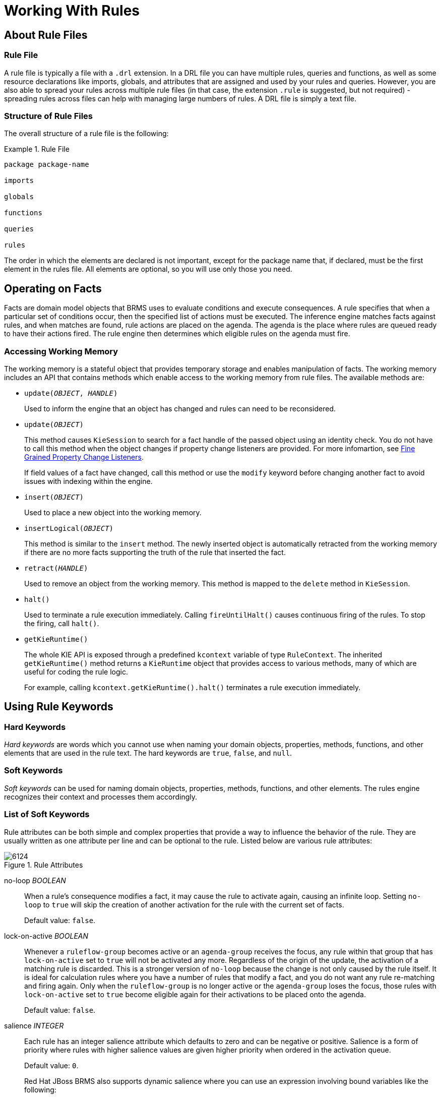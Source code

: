 [[_chap_working_with_rules]]
= Working With Rules

[[_sect_whats_in_a_rule_file]]
== About Rule Files

[[_a_rule_file]]
=== Rule File

A rule file is typically a file with a `.drl` extension. In a DRL file you can have multiple rules, queries and functions, as well as some resource declarations like imports, globals, and attributes that are assigned and used by your rules and queries. However, you are also able to spread your rules across multiple rule files (in that case, the extension `.rule` is suggested, but not required) - spreading rules across files can help with managing large numbers of rules. A DRL file is simply a text file.

[[_the_structure_of_a_rule_file]]
=== Structure of Rule Files

The overall structure of a rule file is the following:

.Rule File
====
[source]
----
package package-name

imports

globals

functions

queries

rules
----
====

The order in which the elements are declared is not important, except for the package name that, if declared, must be the first element in the rules file. All elements are optional, so you will use only those you need.

[[_sect_how_rules_operate_on_facts]]
== Operating on Facts

Facts are domain model objects that BRMS uses to evaluate conditions and execute consequences. A rule specifies that when a particular set of conditions occur, then the specified list of actions must be executed. The inference engine matches facts against rules, and when matches are found, rule actions are placed on the agenda. The agenda is the place where rules are queued ready to have their actions fired. The rule engine then determines which eligible rules on the agenda must fire.

[[_rule_files_accessing_the_working_memory]]
=== Accessing Working Memory

The working memory is a stateful object that provides temporary storage and enables manipulation of facts. The working memory includes an API that contains methods which enable access to the working memory from rule files. The available methods are:

* `update(_OBJECT_, _HANDLE_)`
+
Used to inform the engine that an object has changed and rules can need to be reconsidered.
*  `update(_OBJECT_)`
+
This method causes `KieSession` to search for a fact handle of the passed object using an identity check. You do not have to call this method when the object changes if property change listeners are provided. For more infomartion, see <<_fine_grained_property_change_listeners>>.
+
If field values of a fact have changed, call this method or use the `modify` keyword before changing another fact to avoid issues with indexing within the engine.
* `insert(_OBJECT_)`
+
Used to place a new object into the working memory.
* `insertLogical(_OBJECT_)`
+
This method is similar to the `insert` method. The newly inserted object is automatically retracted from the working memory if there are no more facts supporting the truth of the rule that inserted the fact.
* `retract(_HANDLE_)`
+
Used to remove an object from the working memory. This method is mapped to the `delete` method in `KieSession`.
* `halt()`
+
Used to terminate a rule execution immediately. Calling `fireUntilHalt()` causes continuous firing of the rules. To stop the firing, call `halt()`.
* `getKieRuntime()`
+
The whole KIE API is exposed through a predefined `kcontext` variable of type `RuleContext`. The inherited `getKieRuntime()` method returns a `KieRuntime` object that provides access to various methods, many of which are useful for coding the rule logic.
+
For example, calling `kcontext.getKieRuntime().halt()` terminates a rule execution immediately.

[[_sect_using_rule_keywords]]
== Using Rule Keywords

[[_hard_keywords]]
=== Hard Keywords

_Hard keywords_ are words which you cannot use when naming your domain objects, properties, methods, functions, and other elements that are used in the rule text. The hard keywords are `true`, `false`, and `null`.

[[_soft_keywords]]
=== Soft Keywords

_Soft keywords_ can be used for naming domain objects, properties, methods, functions, and other elements. The rules engine recognizes their context and processes them accordingly.

[[_list_of_soft_keywords]]
=== List of Soft Keywords

Rule attributes can be both simple and complex properties that provide a way to influence the behavior of the rule. They are usually written as one attribute per line and can be optional to the rule. Listed below are various rule attributes:

.Rule Attributes
image::6124.png[]

no-loop _BOOLEAN_::
When a rule's consequence modifies a fact, it may cause the rule to activate again, causing an infinite loop. Setting `no-loop` to `true` will skip the creation of another activation for the rule with the current set of facts.
+
Default value: `false`.

lock-on-active _BOOLEAN_::
Whenever a `ruleflow-group` becomes active or an `agenda-group` receives the focus, any rule within that group that has `lock-on-active` set to `true` will not be activated any more. Regardless of the origin of the update, the activation of a matching rule is discarded. This is a stronger version of `no-loop` because the change is not only caused by the rule itself. It is ideal for calculation rules where you have a number of rules that modify a fact, and you do not want any rule re-matching and firing again. Only when the `ruleflow-group` is no longer active or the `agenda-group` loses the focus, those rules with `lock-on-active` set to `true` become eligible again for their activations to be placed onto the agenda.
+
Default value: `false`.

salience _INTEGER_::
Each rule has an integer salience attribute which defaults to zero and can be negative or positive. Salience is a form of priority where rules with higher salience values are given higher priority when ordered in the activation queue.
+
Default value: `0`.
+
Red Hat JBoss BRMS also supports dynamic salience where you can use an expression involving bound variables like the following:
+
[source,java]
----
rule "Fire in rank order 1,2,.."
salience(-$rank)
when
  Element($rank : rank,...)
then
  ...
end
----

ruleflow-group _STRING_::
Ruleflow is a BRMS feature that lets you exercise control over the firing of rules. Rules that are assembled by the same `ruleflow-group` identifier fire only when their group is active. This attribute has been merged with `agenda-group` and the behaviours are basically the same.

agenda-group _STRING_::
Agenda groups enable you to partition the agenda, which provides more execution control. Only rules in the agenda group that have acquired the focus are allowed to fire. This attribute has been merged with `ruleflow-group` and the behaviours are basically the same.
+
Default value: `MAIN`.

auto-focus _BOOLEAN_::
When a rule is activated where the `auto-focus` value is `true` and the rule's agenda group does not have focus yet, it is automatically given focus, allowing the rule to potentially fire.
+
Default value: `false`.

activation-group _STRING_::
Rules that belong to the same `activation-group` identified by this attribute's String value, will only fire exclusively. More precisely, the first rule in an `activation-group` to fire will cancel all pending activations of all rules in the group, for example stop them from firing.

dialect _STRING_::
Java and MVEL are the possible values of the `dialect` attribute. This attribute specifies the language to be used for any code expressions in the LHS or the RHS code block. While the `dialect` can be specified at the package level, this attribute allows the package definition to be overridden for a rule.
+
Default value: specified by the package.

date-effective _STRING_::
A rule can only activate if the current date and time is after the `date-effective` attribute. Note that _STRING_ is a date and time definition. An example `date-effective` attribute is displayed below:
+
[source,java]
----
rule "Start Exercising"
date-effective "4-Sep-2014"
when
  $m : org.drools.compiler.Message()
then
  $m.setFired(true);
end
----

date-expires _STRING_::
A rule cannot activate if the current date and time is after the `date-expires` attribute. Note that _STRING_ is a date and time definition. An example `date-expires` attribute is displayed below:
+
[source,java]
----
rule "Run 4km"
date-effective "4-Sep-2014"
date-expires "9-Sep-2014"
when
  $m : org.drools.compiler.Message()
then
  $m.setFired(true);
end
----

duration _LONG_::
If a rule is still `true`, the `duration` attribute will dictate that the rule will fire after a specified duration.


NOTE: The attributes `ruleflow-group` and `agenda-group` have been merged and now behave the same. The GET methods have been left the same, for deprecations reasons, but both attributes return the same underlying data.

[[_sect_adding_comments_to_a_rule_file]]
== Adding Comments to Rule File

Comments are sections of text that are ignored by the rule engine. They are stripped out when they are encountered, except inside semantic code blocks (like a rule's RHS).

=== Single Line Comment Example

This is what a single line comment looks like. To create single line comments, you can use `//`. The parser will ignore anything in the line after the comment symbol:

[source]
----
rule "Testing Comments"
when
  // this is a single line comment
  eval(true) // this is a comment in the same line of a pattern
then
  // this is a comment inside a semantic code block
end
----

[[_multi_line_comment_example]]
=== Multi-Line Comment Example

This is what a multi-line comment looks like. This configuration comments out blocks of text, both in and outside semantic code blocks:

[source]
----
rule "Test Multi-Line Comments"
when
  /* this is a multi-line comment
     in the left hand side of a rule */
  eval( true )
then
  /* and this is a multi-line comment
     in the right hand side of a rule */
end
----

[[_sect_error_messages_in_rules]]
== Error Messages in Rules

Red Hat JBoss BRMS provides standardized error messages. This standardization aims to help users to find and resolve problems in a easier and faster way.

=== Error Message Format

This is the standard error message format.

.Error Message Format Example
image::1598.png[]

_1st Block:_ This area identifies the error code.

_2nd Block:_ Line and column information.

_3rd Block:_ Some text describing the problem.

_4th Block:_ This is the first context. Usually indicates the rule, function, template, or query where the error occurred. This block is not mandatory.

_5th Block:_ Identifies the pattern where the error occurred. This block is not mandatory.

[[_error_messages_description]]
=== Error Message Description

[ERR 101] Line 4:4 no viable alternative at input 'exits' in rule one::
Indicates when the parser came to a decision point but couldn't identify an alternative. For example:
+
[source,java,numbered]
----
1: rule one
2:  when
3:    exists Foo()
4:    exits Bar()
5:  then
6: end
----

[ERR 101] Line 3:2 no viable alternative at input 'WHEN::
This message means the parser has encountered the token `WHEN` (a hard keyword) which is in the wrong place, since the rule name is missing. For example:
+
[source,java,numbered]
----
1: package org.drools;
2: rule
3:   when
4:     Object()
5:   then
6:     System.out.println("A RHS");
7: end
----



[ERR 101] Line 0:-1 no viable alternative at input '<eof>' in rule simple_rule in pattern [name]::
Indicates an open quote, apostrophe or parentheses. For example:
+
[source,java,numbered]
----
1: rule simple_rule
2:   when
3:     Student(name == "Andy)
4:   then
5: end
----

[ERR 102] Line 0:-1 mismatched input '<eof>' expecting ')' in rule simple_rule in pattern Bar::
Indicates that the parser was looking for a particular symbol that it didn't end at the current input position.
+
[source,java,numbered]
----
1: rule simple_rule
2:   when
3:     foo3 : Bar(
----

[ERR 102] Line 0:-1 mismatched input '<eof>' expecting ')' in rule simple_rule in pattern [name]::
This error is the result of an incomplete rule statement. Usually when you get a 0:-1 position, it means that parser reached the end of source. To fix this problem, it is necessary to complete the rule statement.
+
[source,java,numbered]
----
1: package org.drools;
2:
3: rule "Avoid NPE on wrong syntax"
4:   when
5:     not(Cheese((type == "stilton", price == 10) \|\| (type == "brie", price == 15)) from $cheeseList)
6:   then
7:     System.out.println("OK");
8: end
----

[ERR 103] Line 7:0 rule 'rule_key' failed predicate: {(validateIdentifierKey( DroolsSoftKeywords.RULE ))}? in rule::
A validating semantic predicate evaluated to false. Usually these semantic predicates are used to identify soft keywords.
+
[source,java,numbered]
----
 1: package nesting;
 2: dialect "mvel"
 3:
 4: import org.drools.Person
 5: import org.drools.Address
 6:
 7: fdsfdsfds
 8:
 9: rule "test something"
10:   when
11:     p: Person(name=="Michael")
12:   then
13:     p.name = "other";
14:     System.out.println(p.name);
15: end
----

[ERR 104] Line 3:4 trailing semi-colon not allowed in rule simple_rule::
This error is associated with the `eval` clause, where its expression may not be terminated with a semicolon. This problem is simple to fix: just remove the semi-colon.
+
[source,java,numbered]
----
1: rule simple_rule
2:   when
3:     eval(abc();)
4:   then
5: end
----

[ERR 105] Line 2:2 required (...)+ loop did not match anything at input 'aa' in template test_error::
The recognizer came to a subrule in the grammar that must match an alternative at least once, but the subrule did not match anything. To fix this problem it is necessary to remove the numeric value as it is neither a valid data type which might begin a new template slot nor a possible start for any other rule file construct.
+
[source,java,numbered]
----
1: template test_error
2:   aa s 11;
3: end
----


[[_sect_packaging]]
== Packaging

A _package_ is a collection of rules and other related constructs, such as imports and globals. The package members are typically related to each other, such as HR rules. A package represents a namespace, which ideally is kept unique for a given grouping of rules. The package name itself is the namespace, and is not related to files or folders in any way.

It is possible to assemble rules from multiple rule sources, and have one top-level package configuration that all the rules are kept under (when the rules are assembled). It is not possible to merge into the same package resources declared under different names. A single Rulebase may, however, contain multiple packages built on it. A common structure is to have all the rules for a package in the same file as the package declaration (so that is it entirely self-contained).

=== Import Statements

_Import statements_ work like import statements in Java. You need to specify the fully qualified paths and type names for any objects you want to use in the rules. Red Hat JBoss BRMS automatically imports classes from the Java package of the same name, and also from the package `java.lang`.

[[_using_globals]]
=== Using Globals

In DRL files, globals represent global variables. To use globals in rules:

. Declare the global variable:
+
[source]
----
global java.util.List myGlobalList;

rule "Using a Global"
when
  eval(true)
then
  myGlobalList.add("Hello World");
end
----

. Set the global value in the working memory. The best practice is to set all global values before asserting any fact into the working memory. For example:
+
[source]
----
List list = new ArrayList();
KieSession kieSession = kieBase.newKieSession();
kieSession.setGlobal("myGlobalList", list);
----

[[_the_from_element]]
=== From Element

The `from` element allows you to pass a Hibernate session as a global. It also lets you pull data from a named Hibernate query.

[[_using_globals_with_an_e_mail_service]]
=== Using Globals with E-Mail Service

.Procedure: Task
. Open the integration code that is calling the rule engine.
. Obtain your emailService object and then set it in the working memory.
. In the DRL, declare that you have a global of type emailService and give it the name `email`.
. In your rule consequences, you can use things like `email.sendSMS(number, message)`.
+
WARNING: Globals are not designed to share data between rules and they should never be used for that purpose. Rules always reason and react to the working memory state, so if you want to pass data from rule to rule, assert the data as facts into the working memory.

+
IMPORTANT: Do not set or change a global value from inside the rules. We recommend to you always set the value from your application using the working memory interface.


[[_sect_functions_in_a_rule]]
== Functions in Rules

_Functions_ are a way to put semantic code in a rule source file, as opposed to in normal Java classes. The main advantage of using functions in a rule is that you can keep the logic all in one place. You can change the functions as needed.

Functions are most useful for invoking actions on the consequence (`then`) part of a rule, especially if that particular action is used repeatedly.

A typical function declaration looks like the following:

[source]
----
function String hello(String name) {
  return "Hello " + name + "!";
}
----

NOTE: Note that the `function` keyword is used, even though it is not technically part of Java. Parameters to the function are defined as for a method. You do not have to have parameters if they are not needed. The return type is defined just like in a regular method.

[[_function_declaration_with_static_method_example]]
=== Importing Static Method Example

In the following example, a static method `Foo.hello()` from a helper class is imported as a function. To import a method, enter the following into your DRL file: 

[source]
----
import function my.package.Foo.hello
----

[[_calling_a_function_declaration_example]]
=== Calling Function Declaration Example

Irrespective of the way the function is defined or imported, you use a function by calling it by its name, in the consequence or inside a semantic code block. This is shown below:

[source]
----
rule "Using a Static Function"
when
  eval(true)
then
  System.out.println(hello("Bob"));
end
----

[[_type_declarations]]
=== Type Declarations

_Type declarations_ have two main goals in the rules engine: to allow the declaration of new types, and to allow the declaration of metadata for types.

.Type Declaration Roles
[cols="1,3", options="header"]
|===
|Role
|Description

|Declaring new types
|Red Hat JBoss BRMS uses plain Java objects as facts out of the box. However, if you wish to define the model directly to the rules engine, you can do so by declaring a new type. You can also declare a new type when there is a domain model already built and you want to complement this model with additional entities that are used mainly during the reasoning process.

|Declaring metadata
|Facts may have meta information associated to them. Examples of meta information include any kind of data that is not represented by the fact attributes and is consistent among all instances of that fact type. This meta information may be queried at runtime by the engine and used in the reasoning process.
|===

[[_declaring_new_types]]
=== Declaring New Types

To declare a new type, the keyword `declare` is used, followed by the list of fields and the keyword `end`. A new fact must have a list of fields, otherwise the engine will look for an existing fact class in the classpath and raise an error if not found.

[[_declaring_a_new_fact_type_example]]
=== Declaring New Fact Type Example

In this example, a new fact type called `Address` is used. This fact type will have three attributes: `number`, `streetName` and `city`. Each attribute has a type that can be any valid Java type, including any other class created by the user or other fact types previously declared:

[source]
----
declare Address
  number : int
  streetName : String
  city : String
end
----

[[_declaring_a_new_fact_type_additional_example]]
=== Declaring New Fact Type Additional Example

This fact type declaration uses a `Person` example. `dateOfBirth` is of the type `java.util.Date` (from the Java API) and `address` is of the fact type `Address`.

[source]
----
declare Person
  name : String
  dateOfBirth : java.util.Date
  address : Address
end
----

[[_using_import_example]]
=== Using Import Example

To avoid using fully qualified class names, use the `import` statement:

[source]
----
import java.util.Date

declare Person
  name : String
  dateOfBirth : Date
  address : Address
end
----

[[_generated_java_classes]]
=== Generated Java Classes

When you declare a new fact type, Red Hat JBoss BRMS generates bytecode that implements a Java class representing the fact type. The generated Java class is a one-to-one Java Bean mapping of the type definition.

[[_generated_java_class_example]]
=== Generated Java Class Example

This is an example of a generated Java class using the `Person` fact type:

[source,java]
----
public class Person implements Serializable {
  private String name;
  private java.util.Date dateOfBirth;
  private Address address;

  // empty constructor
  public Person() {...}

  // constructor with all fields
  public Person(String name, Date dateOfBirth, Address address) {...}

  // if keys are defined, constructor with keys
  public Person( ...keys... ) {...}

  // getters and setters
  // equals/hashCode
  // toString
}
----

[[_using_the_declared_types_in_rules_example]]
=== Using Declared Types in Rules Example

Since the generated class is a simple Java class, it can be used transparently in the rules like any other fact:

[source]
----
rule "Using a declared Type"
when
  $p : Person(name == "Bob")
then
  // Insert Mark, who is Bob's manager.
  Person mark = new Person();
  mark.setName("Mark");
  insert(mark);
end
----

[[_declaring_metadata]]
=== Declaring Metadata

Metadata may be assigned to several different constructions in Red Hat JBoss BRMS, such as fact types, fact attributes and rules. Red Hat JBoss BRMS uses the at sign (`@`) to introduce metadata and it always uses the form:

[source]
----
@metadata_key(metadata_value)
----

The parenthesized `metadata_value` is optional.

[[_working_with_metadata_attributes]]
=== Working with Metadata Attributes

Red Hat JBoss BRMS allows the declaration of any arbitrary metadata attribute. Some have special meaning to the engine, while others are available for querying at runtime. Red Hat JBoss BRMS allows the declaration of metadata both for fact types and for fact attributes. Any metadata that is declared before the attributes of a fact type are assigned to the fact type, while metadata declared after an attribute are assigned to that particular attribute.

[[_declaring_a_metadata_attribute_with_fact_types_example]]
=== Declaring Metadata Attribute with Fact Types Example

This is an example of declaring metadata attributes for fact types and attributes. There are two metadata items declared for the fact type (`@author` and `@dateOfCreation`) and two more defined for the name attribute (`@key` and `@maxLength`). The `@key` metadata has no required value, and so the parentheses and the value were omitted:

[source]
----
import java.util.Date

declare Person
  @author(Bob)
  @dateOfCreation(01-Feb-2009)

  name : String @key @maxLength(30)
  dateOfBirth : Date
  address : Address
end
----

[[_the_position_attribute]]
=== @position Attribute

The `@position` attribute can be used to declare the position of a field, overriding the default declared order. This is used for positional constraints in patterns.

[[_position_example]]
=== @position Example

This is what the @position attribute looks like in use:

[source]
----
declare Cheese
  name : String @position(1)
  shop : String @position(2)
  price : int @position(0)
end
----

[[_predefined_class_level_annotations]]
=== Predefined Class Level Annotations

@role( <fact\|event>)::
This attribute can be used to assign roles to facts and events.

@typesafe(<boolean>)::
By default, all type declarations are compiled with type safety enabled. `@typesafe(false)` provides a means to override this behavior by permitting a fall-back, to type unsafe evaluation where all constraints are generated as MVEL constraints and executed dynamically. This is useful when dealing with collections that do not have any generics or mixed type collections.

@timestamp(<attribute name>)::
Creates a timestamp.

@duration(<attribute name>)::
Sets a duration for the implementation of an attribute.

@expires(<time interval>)::
Allows you to define when the attribute should expire.

@propertyChangeSupport::
Facts that implement support for property changes as defined in the Javabean spec can now be annotated so that the engine register itself to listen for changes on fact properties.

@propertyReactive::
Makes the type property reactive.


[[_key_attribute_functions]]
=== @key Attribute Functions

Declaring an attribute as a key attribute has two major effects on generated types:

. The attribute is used as a key identifier for the type, and thus the generated class implements the `equals()` and `hashCode()` methods taking the attribute into account when comparing instances of this type.
. Red Hat JBoss BRMS generates a constructor using all the key attributes as parameters.

[[_key_declaration_example]]
=== @key Declaration Example

This is an example of `@key` declarations for a type. Red Hat JBoss BRMS generates `equals()` and `hashCode()` methods that checks the `firstName` and `lastName` attributes to determine if two instances of `Person` are equal to each other. It does not check the `age` attribute. It also generates a constructor taking `firstName` and `lastName` as parameters:

[source]
----
declare Person
  firstName : String @key
  lastName : String @key
  age : int
end
----

[[_creating_an_instance_with_the_key_instructor_example]]
=== Creating Instance with Key Constructor Example

This is what creating an instance using the key constructor looks like:

[source]
----
Person person = new Person("John", "Doe");
----

[[_positional_arguments]]
=== Positional Arguments

Patterns support positional arguments on type declarations and are defined by the `@position` attribute.

Positional arguments are when you do not need to specify the field name, as the position maps to a known named field. That is, `Person(name == "mark")` can be rewritten as `Person("mark";)`. The semicolon `;` is important so that the engine knows that everything before it is a positional argument. You can mix positional and named arguments on a pattern by using the semicolon `;` to separate them. Any variables used in a positional that have not yet been bound will be bound to the field that maps to that position.

[[_positional_argument_example]]
=== Positional Argument Example

Observe the example below:

[source]
----
declare Cheese
  name : String
  shop : String
  price : int
end
----

The default order is the declared order, but this can be overridden using `@position`.

[source]
----
declare Cheese
  name : String @position(1)
  shop : String @position(2)
  price : int @position(0)
end
----

[[_the_position_annotation]]
=== @position Annotation

The `@position` annotation can be used to annotate original pojos on the classpath. Currently only fields on classes can be annotated. Inheritance of classes is supported, but not interfaces of methods.

[[_example_patterns]]
=== Example Patterns

These example patterns have two constraints and a binding. The semicolon `;` is used to differentiate the positional section from the named argument section. Variables and literals and expressions using just literals are supported in positional arguments, but not variables:

[source]
----
Cheese("stilton", "Cheese Shop", p;)
Cheese("stilton", "Cheese Shop"; p : price)
Cheese("stilton"; shop == "Cheese Shop", p : price)
Cheese(name == "stilton"; shop == "Cheese Shop", p : price)
----

[[_sect_backward_chaining]]
== Backward-Chaining

[[_backward_chaining_systems]]
=== Backward-Chaining Systems

_Backward-Chaining_ is a feature recently added to the BRMS Engine. This process is often referred to as derivation queries, and it is not as common compared to reactive systems since BRMS is primarily reactive forward chaining. That is, it responds to changes in your data. The backward-chaining added to the engine is for product-like derivations.

[[_cloning_transitive_closures]]
=== Cloning Transitive Closures

.Reasoning Graph
image::6135.png[]

The previous chart demonstrates a House example of transitive items. A similar reasoning chart can be created by implementing the following rules:

.Configuring Transitive Closures

. First, create some java rules to develop reasoning for transitive items. It inserts each of the locations.
. Next, create the `Location` class; it has the item and where it is located.
. Type the rules for the House example as depicted below:
+
[source]
----
ksession.insert(new Location("office", "house"));
ksession.insert(new Location("kitchen", "house"));
ksession.insert(new Location("knife", "kitchen"));
ksession.insert(new Location("cheese", "kitchen"));
ksession.insert(new Location("desk", "office"));
ksession.insert(new Location("chair", "office"));
ksession.insert(new Location("computer", "desk"));
ksession.insert(new Location("drawer", "desk"));
----

. A transitive design is created in which the item is in its designated location such as a "desk" located in an "office."
+
.Transitive Reasoning Graph of House
image::2941.png[An example transitive closure graph.]

NOTE: Notice compared to the previous graph, there is no "key" item in a "drawer" location. This will become evident in a later topic.

[[_defining_a_query]]
=== Defining Query

. Create a query to search for data inserted into the rule engine:
+
[source]
----
query isContainedIn(String x, String y)
  Location(x, y;)
  or
  (Location(z, y;) and isContainedIn(x, z;))
end
----
+
Note that the query in the example above is recursive, calling `isContainedIn`.

. To see implementation details, create a rule similar to the following for printing each string inserted into the system:
+
[source]
----
rule "go" salience 10
when
  $s : String()
then
  System.out.println($s);
end
----

. Create a rule that uses the `isContainedIn` query from the first step.
+
[source]
----
rule "go1"
when
  String(this == "go1")
  isContainedIn("office", "house";)
then
  System.out.println("office is in the house");
end
----
+
The rule checks whether the item `office` is in the location `house`. The query created in the first step is triggered when the string `go1` is inserted.

. Insert a fact into the engine and call `fireAllRules()`.
+
[source]
----
ksession.insert("go1");
ksession.fireAllRules();
----
+
The output of the engine should look like the following:
+
[source]
----
go1
office is in the house
----
+
The following holds:
+
* The salience ensures that the `go` rule is fired first and the message output is printed.
* The `go1` rule matches the query and `office is in the house` is printed.

[[_transitive_closure_example]]
=== Transitive Closure Example

.Creating Transitive Closure

. Create a transitive closure by implementing the following rule:
+
[source]
----
rule "go2"
when
  String(this == "go2")
  isContainedIn("drawer", "house";)
then
  System.out.println("Drawer in the House");
end
----

. Recall from the cloning transitive closure topic, there was no instance of "drawer" in "house." "Drawer" was located in "desk."
+
.Transitive Reasoning Graph of a Drawer.
image::2941.png[An example transitive closure graph.]

. Use the previous query for this recursive information.
+
[source]
----
query isContainedIn(String x, String y)
  Location(x, y;)
  or
  (Location(z, y;) and isContainedIn(x, z;))
end
----

. Create the `go2`, insert it into the engine, and call the `fireAllRules`.
+
[source]
----
ksession.insert( "go2" );
ksession.fireAllRules();
---
go2
Drawer in the House
----
+
When the rule is fired, it correctly tells you `go2` has been inserted and that the "drawer" is in the "house."

. Check how the engine determined this outcome.
* The query has to recurse down several levels to determine this.
* Instead of using `Location(x, y;)`, the query uses the value of `(z, y;)` since "drawer" is not in "house."
* The `z` is currently unbound which means it has no value and will return everything that is in the argument.
* `y` is currently bound to "house," so `z` will return "office" and "kitchen."
* Information is gathered from "office" and checks recursively if the "drawer" is in the "office." The following query line is being called for these parameters: `isContainedIn(x ,z;)`
+
There is no instance of "drawer" in "office"; therefore, it does not match. With `z` being unbound, it will return data that is within the "office", and it will gather that `z == desk`.
+
[source]
----
isContainedIn(x==drawer, z==desk)
----
+
`isContainedIn` recurses three times. On the final recurse, an instance triggers of "drawer" in the "desk".
+
[source]
----
Location(x==drawer, y==desk)
----
+
This matches on the first location and recurses back up, so we know that "drawer" is in the "desk", the "desk" is in the "office", and the "office" is in the "house"; therefore, the "drawer" is in the "house" and returns `true`.

[[_reactive_transitive_queries]]
=== Reactive Transitive Queries

.Creating a Reactive Transitive Query

. Create a reactive transitive query by implementing the following rule:
+
[source]
----
rule "go3"
when
  String( this == "go3" )
  isContainedIn("key", "office"; )
then
  System.out.println( "Key in the Office" );
end
----
+
Reactive transitive queries can ask a question even if the answer can not be satisfied. Later, if it is satisfied, it will return an answer.
+
NOTE: Recall from the cloning transitive closures example that there was no `key` item in the system.

. Use the same query for this reactive information.
+
[source]
----
query isContainedIn(String x, String y)
  Location(x, y;)
  or
  (Location(z, y;) and isContainedIn(x, z;))
end
----

. Create the `go3`, insert it into the engine, and call the `fireAllRules`.
+
[source]
----
ksession.insert("go3");
ksession.fireAllRules();
---
go3
----
+
* `go3` is inserted
* `fireAllRules();` is called

+
The first rule that matches any String returns `go3` but nothing else is returned because there is no answer; however, while `go3` is inserted in the system, it will continuously wait until it is satisfied.

. Insert a new location of "key" in the "drawer":
+
[source]
----
ksession.insert( new Location("key", "drawer"));
ksession.fireAllRules();
---
Key in the Office
----
+
This new location satisfies the transitive closure because it is monitoring the entire graph. In addition, this process now has four recursive levels in which it goes through to match and fire the rule.

[[_queries_with_unbound_arguments]]
=== Queries with Unbound Arguments

.Creating Unbound Argument Query

. Create a query with unbound arguments by implementing the following rule:
+
[source]
----
rule "go4"
when
  String(this == "go4")
  isContainedIn(thing, "office";)
then
  System.out.println("thing" + thing + "is in the office");
end
----
+
This rule is asking for everything in the "office", and it will tell everything in all the rows below. The unbound argument (out variable `thing`) in this example will return every possible value; accordingly, it is very similar to the `z` value used in the reactive transitive query example.

. Use the query for the unbound arguments.
+
[source]
----
query isContainedIn(String x, String y)
  Location(x, y;)
  or
  (Location(z, y;) and isContainedIn(x, z;))
end
----

. Create the `go4`, insert it into the engine, and call the `fireAllRules`.
+
[source]
----
ksession.insert( "go4" );
ksession.fireAllRules();
---
go4
thing Key is in the Office
thing Computer is in the Office
thing Drawer is in the Office
thing Desk is in the Office
thing Chair is in the Office
----
+
When `go4` is inserted, it returns all the previous information that is transitively below "office."

[[_multiple_unbound_arguments]]
=== Multiple Unbound Arguments

.Creating Multiple Unbound Arguments

. Create a query with multiple unbound arguments by implementing the following rule:
+
[source]
----
rule "go5"
when
  String(this == "go5")
  isContainedIn(thing, location;)
then
  System.out.println("thing" + thing + "is in" + location);
end
----
+
Both `thing` and `location` are unbound out variables, and without bound arguments, everything is called upon.

. Use the query for multiple unbound arguments.
+
[source]
----
query isContainedIn(String x, String y)
  Location(x, y;)
  or
  (Location(z, y;) and isContainedIn(x, z;))
end
----

. Create the `go5`, insert it into the engine, and call the `fireAllRules`.
+
[source]
----
ksession.insert("go5");
ksession.fireAllRules();
---
go5
thing Knife is in House
thing Cheese is in House
thing Key is in House
thing Computer is in House
thing Drawer is in House
thing Desk is in House
thing Chair is in House
thing Key is in Office
thing Computer is in Office
thing Drawer is in Office
thing Key is in Desk
thing Office is in House
thing Computer is in Desk
thing Knife is in Kitchen
thing Cheese is in Kitchen
thing Kitchen is in House
thing Key is in Drawer
thing Drawer is in Desk
thing Desk is in Office
thing Chair is in Office
----
+
When `go5` is called, it returns everything within everything.

[[_sect_type_declaration]]
== Type Declaration

[[_declaring_metadata_for_existing_types]]
=== Declaring Metadata for Existing Types

Red Hat JBoss BRMS allows the declaration of metadata attributes for existing types in the same way as when declaring metadata attributes for new fact types. The only difference is that there are no fields in that declaration.

[[_declaring_metadata_for_existing_types_example]]
=== Declaring Metadata for Existing Types Example

This example shows how to declare metadata for an existing type:

[source]
----
import org.drools.examples.Person

declare Person
  @author(Bob)
  @dateOfCreation(01-Feb-2009)
end
----

[[_declaring_metadata_using_a_fully_qualified_class_name_example]]
=== Declaring Metadata Using Fully Qualified Class Name Example

This example shows how you can declare metadata using the fully qualified class name instead of using the import annotation:

[source]
----
declare org.drools.examples.Person
  @author(Bob)
  @dateOfCreation(01-Feb-2009)
end
----

[[_parametrized_constructors_for_declared_types_example]]
=== Parametrized Constructors for Declared Types Example

For a declared type like the following:

[source]
----
declare Person
  firstName : String @key
  lastName : String @key
  age : int
end
----

The compiler will implicitly generate 3 constructors: one without parameters, one with the `@key` fields and one with all fields.

[source]
----
Person() // parameterless constructor
Person(String firstName, String lastName)
Person(String firstName, String lastName, int age)
----

[[_non_typesafe_classes]]
=== Non-Typesafe Classes

The `@typesafe(_BOOLEAN_)` annotation has been added to type declarations. By default all type declarations are compiled with type safety enabled. `@typesafe(false)` provides a means to override this behaviour by permitting a fall-back, to type unsafe evaluation where all constraints are generated as MVEL constraints and executed dynamically. This is useful when dealing with collections that do not have any generics or mixed type collections.

[[_accessing_declared_types_from_the_application_code]]
=== Accessing Declared Types from Application Code

Sometimes applications need to access and handle facts from the declared types. In such cases, Red Hat JBoss BRMS provides a simplified API for the most common fact handling the application wishes to do. A declared fact belongs to the package where it is declared.

[[_declaring_a_type]]
=== Declaring Type

This illustrates the process of declaring a type:

[source]
----
package org.drools.examples

import java.util.Date

declare Address
  street : String
  city : String
  code : String
end

declare Person
  name : String
  dateOfBirth : Date
  address : Address
end
----

[[_handling_declared_fact_types_through_the_api_example]]
=== Handling Declared Fact Types Through API Example

This example illustrates the handling of declared fact types through the API:

[source,java]
----
import java.util.Date;

import org.kie.api.definition.type.FactType;
import org.kie.api.KieBase;
import org.kie.api.runtime.KieSession;

...

// Get a reference to a knowledge base with a declared type:
KieBase kbase = ...

// Get the declared FactType:
FactType personType = kbase.getFactType("org.drools.examples", "Person");

// Handle the type as necessary:
// Create instances:
Object bob = personType.newInstance();

// Set attributes values:
personType.set(bob, "name", "Bob" );
personType.set(bob, "dateOfBirth", new Date());
personType.set(bob, "address", new Address("King's Road","London","404"));

// Insert fact into a session:
KieSession ksession = ...
ksession.insert(bob);
ksession.fireAllRules();

// Read attributes:
String name = (String) personType.get(bob, "name");
Date date = (Date) personType.get(bob, "dateOfBirth");
----

For a list of Maven dependencies, see example <<_embedded_jbpm_engine_dependencies>>. If you use Red Hat JBoss BRMS, see <<_embedded_drools_engine_dependencies>>.


The API also includes other helpful methods, like setting all the attributes at once, reading values from a Map, or reading all attributes at once, into a Map.

[[_type_declaration_extends]]
=== Type Declaration Extends

Type declarations support the `extends` keyword for inheritance. To extend a type declared in Java by a DRL declared subtype, repeat the supertype in a declare statement without any fields.

[[_type_declaration_extends_example]]
=== Type Declaration Extends Example

This illustrates the use of the `extends` annotation:

[source]
----
import org.people.Person

declare Person
end

declare Student extends Person
  school : String
end

declare LongTermStudent extends Student
  years : int
  course : String
end
----

[[_traits]]
=== Traits

_Traits_ allow you to model multiple dynamic types which do not fit naturally in a class hierarchy. A trait is an interface that can be applied (and eventually removed) to an individual object at runtime. To create a trait out of an interface, a `@format(trait)` annotation is added to its declaration in DRL.

[[_traits_example]]
=== Traits Example

[source]
----
declare GoldenCustomer
  @format(trait)
  // fields will map to getters/setters
  code     : String
  balance  : long
  discount : int
  maxExpense : long
end
----

In order to apply a trait to an object, the new `don` keyword is added:

[source]
----
when
  $c : Customer()
then
  GoldenCustomer gc = don($c, Customer.class);
end
----

[[_core_objects_and_traits]]
=== Core Objects and Traits

When a core object dons a trait, a proxy class is created on the fly (one such class will be generated lazily for each core/trait class combination). The proxy instance, which wraps the core object and implements the trait interface, is inserted automatically and will possibly activate other rules. An immediate advantage of declaring and using interfaces, getting the implementation proxy for free from the engine, is that multiple inheritance hierarchies can be exploited when writing rules. The core classes, however, need not implement any of those interfaces statically, also facilitating the use of legacy classes as cores. Any object can don a trait. For efficiency reasons, however, you can add the @traitable annotation to a declared bean class to reduce the amount of glue code that the compiler will have to generate. This is optional and will not change the behavior of the engine.

[[_traitable_example]]
=== @traitable Example

This illustrates the use of the `@traitable` annotation:

[source]
----
declare Customer
  @traitable
  code    : String
  balance : long
end
----

[[_writing_rules_with_traits]]
=== Writing Rules with Traits

The only connection between core classes and trait interfaces is at the proxy level. (That is, a trait is not specifically tied to a core class.) This means that the same trait can be applied to totally different objects. For this reason, the trait does not transparently expose the fields of its core object. When writing a rule using a trait interface, only the fields of the interface will be available, as usual. However, any field in the interface that corresponds to a core object field, will be mapped by the proxy class.

[[_rules_with_traits_example]]
=== Rules with Traits Example

This example illustrates the trait interface being mapped to a field:

[source]
----
when
  $o: OrderItem($p : price, $code : custCode)
  $c: GoldenCustomer(code == $code, $a : balance, $d: discount)
then
  $c.setBalance( $a - $p*$d );
end
----

[[_hidden_fields]]
=== Hidden Fields

Hidden fields are fields in the core class not exposed by the interface.

[[_the_two_part_proxy]]
=== Two-Part Proxy

The _two-part proxy_ has been developed to deal with soft and hidden fields which are not processed intuitively. Internally, proxies are formed by a proper proxy and a wrapper. The former implements the interface, while the latter manages the core object fields, implementing a name/value map to supports soft fields. The proxy uses both the core object and the map wrapper to implement the interface, as needed.

[[_wrappers]]
=== Wrappers

The _wrapper_ provides a looser form of typing when writing rules. However, it has also other uses. The wrapper is specific to the object it wraps, regardless of how many traits have been attached to an object. All the proxies on the same object will share the same wrapper. Additionally, the wrapper contains a back-reference to all proxies attached to the wrapped object, effectively allowing traits to see each other.

[[_wrapper_example]]
=== Wrapper Example

This is an example of using the wrapper:

[source]
----
when
  $sc : GoldenCustomer($c : code, // hard getter
                       $maxExpense : maxExpense > 1000 // soft getter)
then
  $sc.setDiscount( ... ); // soft setter
end
----

[[_wrapper_with_isa_annotation_example]]
=== Wrapper with isA Annotation Example

This illustrates a wrapper in use with the isA annotation:

[source]
----
$sc : GoldenCustomer($maxExpense : maxExpense > 1000, this isA "SeniorCustomer")
----

[[_removing_traits]]
=== Removing Traits

The business logic may require that a trait is removed from a wrapped object. There are two ways to do so:

Logical don::
Results in a logical insertion of the proxy resulting from the traiting operation.
+
[source]
----
then
  don($x, // core object
      Customer.class, // trait class
      true // optional flag for logical insertion)
----

The shed keyword::
The shed keyword causes the retraction of the proxy corresponding to the given argument type.
+
[source]
----
then
  Thing t = shed($x, GoldenCustomer.class)
----
+
This operation returns another proxy implementing the `org.drools.factmodel.traits.Thing` interface, where the `getFields()` and `getCore()` methods are defined. Internally, all declared traits are generated to extend this interface (in addition to any others specified). This allows to preserve the wrapper with the soft fields which would otherwise be lost.

[[_sect_rule_attributes]]
== Rule Attributes

For the list of all rule attributes and their description, see <<_soft_keywords>>.

See an example of rule attributes below:

[source]
----
rule "my rule"
  salience 42
  agenda-group "number-1"
when
  ...
----

[[_timer_attribute_example]]
=== Timer Attribute Example

This is what the `timer` attribute looks like:

[source]
----
timer(int: INITIAL_DELAY REPEAT_INTERVAL?)
timer(int: 30s)
timer(int: 30s 5m)

timer(cron: CRON_EXPRESSION)
timer(cron:* 0/15 * * * ?)
----

[[_timers1]]
=== Timers

The following timers are available in Red Hat JBoss BRMS:

Interval::
Interval (indicated by `int:`) timers follow the semantics of `java.util.Timer` objects, with an initial delay and an optional repeat interval.

Cron::
Cron (indicated by `cron:`) timers follow standard Unix cron expressions.

A rule controlled by a timer becomes active when it matches, and once for each individual match. Its consequence is executed repeatedly, according to the timer's settings. This stops as soon as the condition doesn't match any more.

Consequences are executed even after control returns from a call to `fireUntilHalt`. Moreover, the Engine remains reactive to any changes made to the Working Memory. For instance, removing a fact that was involved in triggering the timer rule's execution causes the repeated execution to terminate, or inserting a fact so that some rule matches will cause that rule to fire. But the Engine is not continually active, only after a rule fires, for whatever reason. Thus, reactions to an insertion done asynchronously will not happen until the next execution of a timer-controlled rule.

Disposing a session puts an end to all timer activity.

[[_cron_timer_example]]
=== Cron Timer Example

This is what the Cron timer looks like:

[source]
----
rule "Send SMS every 15 minutes"
  timer (cron:* 0/15 * * * ?)
when
  $a : Alarm(on == true)
then
  channels["sms"].insert(new Sms($a.mobileNumber, "The alarm is still on");
end
----

[[_calendars]]
=== Calendars

Calendars are used to control when rules can fire. Red Hat JBoss BRMS uses the Quartz calendar.

[[_quartz_calendar_example]]
=== Quartz Calendar Example

This is what the Quartz calendar looks like:

[source]
----
Calendar weekDayCal = QuartzHelper.quartzCalendarAdapter(org.quartz.Calendar quartzCal)
----

[[_registering_a_calendar]]
=== Registering Calendar

.Procedure: Task

. Start a `StatefulKnowledgeSession`.
. Use the following code to register the calendar:
+
[source]
----
ksession.getCalendars().set("weekday", weekDayCal);
----

. If you wish to utilize the calendar and a timer together, use the following code:
+
[source]
----
rule "Weekdays are high priority"
  calendars "weekday"
  timer (int:0 1h)
when
  Alarm()
then
  send("priority high - we have an alarm”);
end

rule "Weekend are low priority"
  calendars "weekend"
  timer (int:0 4h)
when
  Alarm()
then
  send("priority low - we have an alarm”);
end
----

[[_left_hand_side]]
=== Left Hand Side

The _Left Hand Side_ (LHS) is a common name for the conditional part of the rule. It consists of zero or more conditional elements. If the LHS is empty, it will be considered as a condition element that is always true and it will be activated once, when a new `WorkingMemory` session is created.

[[_conditional_elements1]]
=== Conditional Elements

Conditional elements work on one or more _patterns_. The most common conditional element is `and`. It is implicit when you have multiple patterns in the LHS of a rule that is not connected in any way.

[[_rule_without_a_conditional_element_example]]
=== Rule Without Conditional Element Example

This is what a rule without a conditional element looks like:

[source]
----
rule "no CEs"
when
  // empty
then
  ... // actions (executed once)
end

// The above rule is internally rewritten as:

rule "eval(true)"
when
  eval( true )
then
  ... // actions (executed once)
end
----

[[_sect_patterns]]
== Patterns

A pattern element is the most important conditional element. It can potentially match on each fact that is inserted in the working memory. A pattern contains constraints and has an optional pattern binding.

=== Pattern Example

This is what a pattern looks like:

[source]
----
rule "Two unconnected patterns"
when
  Pattern1()
  Pattern2()
then
    ... // actions
end

// The above rule is internally rewritten as:

rule "Two and connected patterns"
when
  Pattern1()
  and Pattern2()
then
  ... // actions
end
----

NOTE: An `and` cannot have a leading declaration binding. This is because a declaration can only reference a single fact at a time, and when the `and` is satisfied it matches both facts.

[[_pattern_matching]]
=== Pattern Matching

A pattern matches against a fact of the given type. The type need not be the actual class of some fact object. Patterns may refer to superclasses or even interfaces, thereby potentially matching facts from many different classes. The constraints are defined inside parentheses.

[[_pattern_binding]]
=== Pattern Binding

Patterns can be bound to a matching object. This is accomplished using a pattern binding variable such as `$p`.

[[_pattern_binding_with_variable_example]]
=== Pattern Binding with Variable Example

This is what pattern binding using a variable looks like:

[source]
----
rule ...
when
  $p : Person()
then
  System.out.println("Person " + $p);
end
----

NOTE: The prefixed dollar symbol (`$`) is not mandatory.

[[_constraints1]]
=== Constraints

A constraint is an expression that returns `true` or `false`. For example, you can have a constraint that states "_five is smaller than six_".

[[_sect_elements_and_variables]]
== Elements and Variables

[[_property_access_on_java_beans_pojos]]
=== Property Access on Java Beans (POJOs)

Any bean property can be used directly. A bean property is exposed using a standard Java bean getter: a method `getMyProperty()` (or `isMyProperty()` for a primitive boolean) which takes no arguments and return something.

Red Hat JBoss BRMS uses the standard JDK `Introspector` class to do this mapping, so it follows the standard Java bean specification.

WARNING: Property accessors must not change the state of the object in a way that may effect the rules. The rule engine effectively caches the results of its matching in between invocations to make it faster.

[[_pojo_example]]
=== POJO Example

This is what the bean property looks like:

[source]
----
Person(age == 50)

// this is the same as:
Person(getAge() == 50)
----

The age property::
The age property is written as `age` in DRL instead of the getter `getAge()`.

Property accessors::
You can use property access (`age`) instead of getters explicitly (`getAge()`) because of performance enhancements through field indexing.

[[_working_with_pojos]]
=== Working with POJOs

.Procedure: Task

. Observe the example below:
+
[source,java]
----
public int getAge() {
  Date now = DateUtil.now(); // Do NOT do this.
  return DateUtil.differenceInYears(now, birthday);
}
----

. To solve this, insert a fact that wraps the current date into working memory and update that fact between `fireAllRules` as needed.


[[_pojo_fallbacks]]
=== POJO Fallbacks

When working with POJOs, a fallback method is applied. If the getter of a property cannot be found, the compiler will resort to using the property name as a method name and without arguments. Nested properties are also indexed.

[[_fallback_example]]
=== Fallback Example

This is what happens when a fallback is implemented:

[source]
----
Person(age == 50)

// If Person.getAge() does not exists, this falls back to:
Person(age() == 50)
----

This is what it looks like as a nested property:

[source]
----
Person(address.houseNumber == 50)

// this is the same as:
Person(getAddress().getHouseNumber() == 50)
----

WARNING: In a stateful session, care should be taken when using nested accessors as the Working Memory is not aware of any of the nested values and does not know when they change. Consider them immutable while any of their parent references are inserted into the Working Memory. If you wish to modify a nested value you should mark all of the outer facts as updated. In the above example, when the `houseNumber` changes, any `Person` with that `Address` must be marked as updated.

[[_java_expressions]]
=== Java Expressions

.Java Expressions
[cols="1,1a", options="header"]
|===
|Capability
|Example

|You can use any Java expression that returns a `boolean` as a constraint inside the parentheses of a pattern. Java expressions can be mixed with other expression enhancements, such as property access.
|
[source]
----
Person(age == 50)
----

|You can change the evaluation priority by using parentheses, as in any logic or mathematical expression.
|
[source]
----
Person(age > 100 && (age % 10 == 0))
----

|You can reuse Java methods.
|
[source]
----
Person(Math.round(weight / (height * height)) < 25.0)
----

|Type coercion is always attempted if the field and the value are of different types; exceptions will be thrown if a bad coercion is attempted.
|
[source]
----
Person(age == "10") // "10" is coerced to 10
----
|===

WARNING: Methods must not change the state of the object in a way that may affect the rules. Any method executed on a fact in the LHS should be a _read only_ method.

[WARNING]
====
The state of a fact should not change between rule invocations (unless those facts are marked as updated to the working memory on every change):

[source]
----
Person(System.currentTimeMillis() % 1000 == 0) // Do NOT do this.
----
====

[IMPORTANT]
====
All operators have normal Java semantics except for `==` and `!=`.

The `==` operator has null-safe `equals()` semantics:

[source,java]
----
// Similar to: java.util.Objects.equals(person.getFirstName(), "John")
// so (because "John" is not null) similar to:
// "John".equals(person.getFirstName())
Person(firstName == "John")
----

The `!=` operator has null-safe `!equals()` semantics:

[source]
----
// Similar to: !java.util.Objects.equals(person.getFirstName(), "John")
Person(firstName != "John")
----
====

[[_comma_separated_operators]]
=== Comma-Separated Operators

The comma character (`,`) is used to separate constraint groups. It has implicit and connective semantics.

The comma operator is used at the top-level constraint as it makes them easier to read and the engine will be able to optimize them.

[[_comma_separated_operator_example]]
=== Comma-Separated Operator Example

The following illustrates comma-separated scenarios in implicit and connective semantics:

[source]
----
// Person is at least 50 and weighs at least 80 kg.
Person(age > 50, weight > 80)
----

[source]
----
// Person is at least 50, weighs at least 80 kg and is taller than 2 meter.
Person(age > 50, weight > 80, height > 2)
----

NOTE: The comma (`,`) operator cannot be embedded in a composite constraint expression, such as parentheses.

[[_binding_variables]]
=== Binding Variables

You can bind properties to variables in Red Hat JBoss BRMS. It allows for faster execution and performance.

[[_binding_variable_examples]]
=== Binding Variable Examples

This is an example of a property bound to a variable:

[source]
----
// Two people of the same age:
Person($firstAge : age) // binding
Person(age == $firstAge) // constraint expression
----

[NOTE]
====
For backwards compatibility reasons, it's allowed (but not recommended) to mix a constraint binding and constraint expressions as such:

[source]
----
// Not recommended:
Person($age : age * 2 < 100)
----

[source]
----
// Recommended (separates bindings and constraint expressions):
Person(age * 2 < 100, $age : age)
----
====

[[_unification]]
=== Unification

You can _unify_ arguments across several properties. While positional arguments are always processed with unification, the unification symbol, `:=`, exists for named arguments.

[[_unification_example]]
=== Unification Example

This is what unifying two arguments looks like:

[source]
----
Person($age := age)
Person($age := age)
----

[[_options_and_operators_in_jboss_rules]]
=== Options and Operators in Red Hat JBoss BRMS




Date literal::
The date format `dd-mmm-yyyy` is supported by default. You can customize this by providing an alternative date format mask as the System property named `drools.dateformat`. If more control is required, use a restriction.
+
[source,java]
----
Cheese(bestBefore < "27-Oct-2009")
----

List and Map access::
You can directly access a List value by index.
+
[source,java]
----
// Same as childList(0).getAge() == 18
Person(childList[0].age == 18)
----

Value key::
You can directly access a Map value by key.
+
[source]
----
// Same as credentialMap.get("jsmith").isValid()
Person(credentialMap["jsmith"].valid)
----

Abbreviated combined relation condition::
This allows you to place more than one restriction on a field using the restriction connectives `&&` or `\|\|`. Grouping via parentheses is permitted, resulting in a recursive syntax pattern.
+
[source]
----
// Simple abbreviated combined relation condition using a single &&
Person(age > 30 && < 40)
----
+
[source]
----
// Complex abbreviated combined relation using groupings
Person(age ((> 30 && < 40) \|\| (> 20 && < 25)))
----
+
[source]
----
// Mixing abbreviated combined relation with constraint connectives
Person(age > 30 && < 40 \|\| location == "london")
----

Operators::
Operators can be used on properties with natural ordering. For example, for Date fields, `<` means _before_, for String fields, it means alphabetically lower.
+
[source]
----
Person(firstName < $otherFirstName)
----
+
[source]
----
Person(birthDate < $otherBirthDate)
----

Operator matches::
Matches a field against any valid Java regular expression. Typically that regexp is a string literal, but variables that resolve to a valid regexp are also allowed. It only applies on String properties. Using `matches` against a `null` value always evaluates to false.
+
[source]
----
Cheese(type matches "(Buffalo)?\\S*Mozarella")
----

Operator not matches::
The operator returns true if the String does not match the regular expression. The same rules apply as for the `matches` operator. It only applies on String properties.
+
[source]
----
Cheese(type not matches "(Buffulo)?\\S*Mozarella")
----

The operator contains::
The operator `contains` is used to check whether a field that is a Collection or array and contains the specified value. It only applies on Collection properties.
+
[source]
----
CheeseCounter(cheeses contains "stilton") // contains with a String literal
CheeseCounter(cheeses contains $var) // contains with a variable
----

The operator not contains::
The operator `not contains` is used to check whether a field that is a Collection or array and does _not_ contain the specified value. It only applies on Collection properties.
+
[source]
----
CheeseCounter(cheeses not contains "cheddar") // not contains with a String literal
CheeseCounter(cheeses not contains $var) // not contains with a variable
----

The operator memberOf::
The operator `memberOf` is used to check whether a field is a member of a collection or array; that collection must be a variable.
+
[source]
----
CheeseCounter(cheese memberOf $matureCheeses)
----

The operator not memberOf::
The operator `not memberOf` is used to check whether a field is not a member of a collection or array. That collection must be a variable.
+
[source]
----
CheeseCounter(cheese not memberOf $matureCheeses)
----

The operator soundslike::
This operator is similar to `matches`, but it checks whether a word has almost the same sound (using English pronunciation) as the given value.
+
[source]
----
// match cheese "fubar" or "foobar"
Cheese(name soundslike 'foobar')
----

The operator str::
The operator `str` is used to check whether a field that is a String starts with or ends with a certain value. It can also be used to check the length of the String.
+
[source]
----
Message(routingValue str[startsWith] "R1")
----
+
[source]
----
Message(routingValue str[endsWith] "R2")
----
+
[source]
----
Message(routingValue str[length] 17)
----

Compound Value Restriction::
Compound value restriction is used where there is more than one possible value to match. Currently only the `in` and `not in` evaluators support this. The second operand of this operator must be a comma-separated list of values, enclosed in parentheses. Values may be given as variables, literals, return values or qualified identifiers. Both evaluators are actually __syntactic sugar__, internally rewritten as a list of multiple restrictions using the operators `!=` and `==`.
+
[source]
----
Person($cheese : favouriteCheese)
Cheese(type in ("stilton", "cheddar", $cheese))
----

Inline Eval Operator (deprecated)::
An inline eval constraint can use any valid dialect expression as long as it results to a primitive boolean. The expression must be constant over time. Any previously bound variable, from the current or previous pattern, can be used; autovivification is also used to auto-create field binding variables. When an identifier is found that is not a current variable, the builder looks to see if the identifier is a field on the current object type, if it is, the field binding is auto-created as a variable of the same name. This is called autovivification of field variables inside of inline eval's.
+
[source]
----
Person(girlAge : age, sex = "F")
Person(eval(age == girlAge + 2), sex = 'M') // eval() is actually obsolete in this example
----


[[_operator_precedence]]
=== Operator Precedence

.Operator Precedence
[cols="2,2,3", options="header"]
|===
|Operator Type
|Operators
|Notes

|(nested) property access
|`$$.$$`
|Not normal Java semantics.

|List/Map access
|`[ ]`
|Not normal Java semantics.

|constraint binding
|`:`
|Not normal Java semantics.

|multiplicative
|`* /%`
|

|additive
|`+ -`
|

|shift
|`<< >> >>>`
|

|relational
|`< > \<= >= instanceof`
|

|equality
|`== !=`
|Does not use normal Java (_not_) _same_ semantics: uses (_not_) _equals_ semantics instead.


|non-short circuiting AND
|`&`
|

|	non-short circuiting exclusive OR
|`^`
|

|non-short circuiting inclusive OR
|`\|`
|

|logical AND
|`&&`
|

|logical OR
|`\|\|`
|

|ternary
|`? :`
|

|comma-separated AND
|`,`
|Not normal Java semantics.

|===

[[_fine_grained_property_change_listeners]]
=== Fine Grained Property Change Listeners

This feature allows the pattern matching to only react to modification of properties actually constrained or bound inside of a given pattern. This helps with performance and recursion and avoid artificial object splitting.

NOTE: By default this feature is off in order to make the behavior of the rule engine backward compatible with the former releases. When you want to activate it on a specific bean you have to annotate it with `@propertyReactive`.

[[_fine_grained_property_change_listener_example]]
=== Fine Grained Property Change Listener Example

DRL example::
+
[source]
----
declare Person
  @propertyReactive
  firstName : String
  lastName : String
end
----
Java class example::
+
[source]
----
@PropertyReactive
 public static class Person {
 private String firstName;
 private String lastName;
  }
----
[[_working_with_fine_grained_property_change_listeners]]
=== Working with Fine Grained Property Change Listeners

Using these listeners means you do not need to implement the no-loop attribute to avoid an infinite recursion. The engine recognizes that the pattern matching is done on the property while the RHS of the rule modifies other the properties. On Java classes, you can also annotate any method to say that its invocation actually modifies other properties.

[[_using_patterns_with_watch]]
=== Using Patterns with @watch

Annotating a pattern with `@watch` allows you to modify the inferred set of properties for which that pattern will react. The properties named in the `@watch` annotation are added to the ones automatically inferred. You can explicitly exclude one or more of them by beginning their name with a `!` and to make the pattern to listen for all or none of the properties of the type used in the pattern respectively with the wildcards `\*` and `!*`.

[[_watch_example]]
=== @watch Example

This is the `@watch` annotation in a rule's LHS:

[source]
----
// Listens for changes on both firstName (inferred) and lastName:
Person(firstName == $expectedFirstName) @watch(lastName)

// Listens for all the properties of the Person bean:
Person(firstName == $expectedFirstName) @watch(*)

// Listens for changes on lastName and explicitly exclude firstName:
Person(firstName == $expectedFirstName) @watch(lastName, !firstName)

// Listens for changes on all the properties except the age one:
Person(firstName == $expectedFirstName) @watch(*, !age)
----

NOTE: Since it does not make sense to use this annotation on a pattern using a type not annotated with `@PropertyReactive` the rule compiler will raise a compilation error if you try to do so. Also the duplicated usage of the same property in `@watch` (for example like in: `@watch(firstName, ! firstName))` will end up in a compilation error.

[[_using_propertyspecificoption]]
=== Using @PropertySpecificOption

You can enable `@watch` by default or completely disallow it using the `on` option of the `KnowledgeBuilderConfiguration`. This new `PropertySpecificOption` can have one of the following 3 values:

* `DISABLED`: the feature is turned off and all the other related annotations are just ignored.
* `ALLOWED`: this is the default behavior: types are not property reactive unless they are not annotated with `@PropertySpecific`.
* `ALWAYS`: all types are property reactive by default.

Alternatively, you can use the `drools.propertySpecific` system property. For example, if you use Red Hat JBoss EAP, add the property into `_EAP_HOME_/standalone/configuration/standalone.xml`:

[source,xml]
----
<system-properties>
  ...
  <property name="drools.propertySpecific" value="DISABLED"/>
  ...
</system-properties>
----

[[_basic_conditional_elements]]
=== Basic Conditional Elements

and::
The conditional element `and` is used to group other conditional elements into a logical conjunction. Red Hat JBoss BRMS supports both prefix `and` and infix `and`. It supports explicit grouping with parentheses. You can also use traditional infix and prefix `and`.
+
[source]
----
//infixAnd
Cheese(cheeseType : type) and Person(favouriteCheese == cheeseType)
----
+
[source]
----
//infixAnd with grouping
(Cheese(cheeseType : type) and (Person(favouriteCheese == cheeseType) or Person(favouriteCheese == cheeseType))
----
+
Prefix `and` is also supported:
+
[source]
----
(and Cheese(cheeseType : type) Person(favouriteCheese == cheeseType))
----
+
The root element of the LHS is an implicit prefix `and` and does not need to be specified:
+
[source]
----
when
  Cheese(cheeseType : type)
  Person(favouriteCheese == cheeseType)
then
  ...
----

or::
This is a shortcut for generating two or more similar rules. Red Hat JBoss BRMS supports both prefix `or` and infix `or`. You can use traditional infix, prefix and explicit grouping parentheses.
+
[source]
----
//infixOr
Cheese(cheeseType : type) or Person(favouriteCheese == cheeseType)
----
+
[source]
----
//infixOr with grouping
(Cheese(cheeseType : type) or
  (Person(favouriteCheese == cheeseType) and
   Person(favouriteCheese == cheeseType))
----
+
[source]
----
(or Person(sex == "f", age > 60)
    Person(sex == "m", age > 65)
----
+
Allows for optional pattern binding. Each pattern must be bound separately.
+
[source]
----
pensioner : (Person(sex == "f", age > 60) or Person(sex == "m", age > 65))
----
+
[source]
----
(or pensioner : Person(sex == "f", age > 60)
    pensioner : Person(sex == "m", age > 65))
----

not::
This checks to ensure an object specified as absent is not included in the Working Memory. It may be followed by parentheses around the condition elements it applies to. In a single pattern you can omit the parentheses.
+
[source]
----
// Brackets are optional:
not Bus(color == "red")
// Brackets are optional:
not (Bus(color == "red", number == 42))
// "not" with nested infix and - two patterns,
// brackets are requires:
not (Bus(color == "red") and
     Bus(color == "blue"))
----



exists::
This checks the working memory to see if a specified item exists. The keyword `exists` must be followed by parentheses around the CEs that it applies to. In a single pattern you can omit the parentheses.
+
[source]
----
exists Bus(color == "red")
// brackets are optional:
exists (Bus(color == "red", number == 42))
// "exists" with nested infix and,
// brackets are required:
exists (Bus(color == "red") and
        Bus(color == "blue"))
----



NOTE: The behavior of the Conditional Element `or` is different from the connective `||` for constraints and restrictions in field constraints. The engine cannot interpret the Conditional Element `or`. Instead, a rule with `or` is rewritten as a number of subrules. This process ultimately results in a rule that has a single `or` as the root node and one subrule for each of its CEs. Each subrule can activate and fire like any normal rule; there is no special behavior or interaction between these subrules.

[[_the_conditional_element_forall]]
=== Conditional Element forall

This element evaluates to true when all facts that match the first pattern match all the remaining patterns. It is a _scope delimiter_. Therefore, it can use any previously bound variable, but no variable bound inside it will be available for use outside of it.

`forall` can be nested inside other CEs. For instance, `forall` can be used inside a `not` CE. Only single patterns have optional parentheses, so with a nested `forall` parentheses must be used.

[[_forall_examples]]
=== forall Examples

Evaluating to true::
+
[source]
----
rule "All English buses are red"
when
  forall($bus : Bus(type == 'english')
                Bus(this == $bus, color = 'red'))
then
    // all English buses are red
end
----

Single pattern forall::
+
[source]
----
rule "All buses are red"
when
  forall(Bus(color == 'red'))
then
  // all Bus facts are red
end
----

Multi-pattern forall::
+
[source]
----
rule "All employees have health and dental care programs"
when
  forall($emp : Employee()
         HealthCare(employee == $emp)
         DentalCare(employee == $emp))
then
  // all employees have health and dental care
end
----

Nested forall::
+
[source]
----
rule "Not all employees have health and dental care"
when
  not (forall($emp : Employee()
              HealthCare(employee == $emp)
              DentalCare(employee == $emp)))
then
    // not all employees have health and dental care
end
----

[[_the_conditional_element_from]]
=== Conditional Element from

The conditional element `from` enables users to specify an arbitrary source for data to be matched by LHS patterns. This allows the engine to reason over data not in the Working Memory. The data source could be a sub-field on a bound variable or the results of a method call. It is a powerful construction that allows out of the box integration with other application components and frameworks. One common example is the integration with data retrieved on-demand from databases using hibernate named queries.

The expression used to define the object source is any expression that follows regular MVEL syntax. Therefore, it allows you to easily use object property navigation, execute method calls and access maps and collections elements.

[IMPORTANT]
====
Using `from` with `lock-on-active` rule attribute can result in rules not being fired.

There are several ways to address this issue:

* Avoid the use of `from` when you can assert all facts into working memory or use nested object references in your constraint expressions (shown below).
* Place the variable assigned used in the modify block as the last sentence in your condition (LHS).
* Avoid the use of `lock-on-active` when you can explicitly manage how rules within the same rule-flow group place activations on one another.
====

[[_from_examples]]
=== from Examples

Reasoning and binding on patterns::
+
[source]
----
rule "Validate zipcode"
when
  Person($personAddress : address)
  Address(zipcode == "23920W") from $personAddress
then
  // zip code is ok
end
----

Using a graph notation::
+
[source]
----
rule "Validate zipcode"
when
  $p : Person()
  $a : Address(zipcode == "23920W") from $p.address
then
  // zip code is ok
end
----

Iterating over all objects::
+
[source]
----
rule "Apply 10% discount to all items over US$ 100,00 in an order"
when
  $order : Order()
  $item  : OrderItem( value > 100) from $order.items
then
  // apply discount to $item
end
----

Use with lock-on-active::
+
[source]
----
rule "Assign people in North Carolina (NC) to sales region 1"
ruleflow-group "test"
lock-on-active true
when
  $p : Person(address.state == "NC")
then
  modify ($p) {} // Assign person to sales region 1 in a modify block
end

rule "Apply a discount to people in the city of Raleigh"
ruleflow-group "test"
lock-on-active true
when
  $p : Person(address.city == "Raleigh")
then
  modify ($p) {} //Apply discount to person in a modify block
end
----

[[_the_conditional_element_collect]]
=== Conditional Element collect

The conditional element `collect` allows rules to reason over a collection of objects obtained from the given source or from the working memory. In First Oder Logic terms this is the cardinality quantifier.

The result pattern of `collect` can be any concrete class that implements the `java.util.Collection` interface and provides a default no-arg public constructor. You can use Java collections like ArrayList, LinkedList and HashSet or your own class, as long as it implements the `java.util.Collection` interface and provide a default no-arg public constructor.

Variables bound before the `collect` CE are in the scope of both source and result patterns and therefore you can use them to constrain both your source and result patterns. Any binding made inside `collect` is not available for use outside of it.

[[_the_conditional_element_accumulate]]
=== Conditional Element accumulate

The conditional element `accumulate` is a more flexible and powerful form of the `collect` element and allows a rule to iterate over a collection of objects while executing custom actions for each of the elements. The `accumulate` element returns a result object.

The element `accumulate` supports the use of predefined accumulate functions, as well as the use of inline custom code. However, using inline custom code is not recommended, as it is harder to maintain and might lead to code duplication. On the other hand, accumulate functions are easier to test and reuse.

The conditional element `accumulate` supports multiple different syntaxes. The preferred is the top-level syntax (as noted below), but all other syntaxes are supported as well for backward compatibility.

[float]
==== Top-Level accumulate Syntax

The top-level `accumulate` syntax is the most compact and flexible. The simplified syntax is as follows:

----
accumulate(SOURCE_PATTERN ; FUNCTIONS [;CONSTRAINTS])
----

.Top-Level accumulate Syntax Example
====
[source]
----
rule "Raise Alarm"
when
  $s : Sensor()
  accumulate(Reading(sensor == $s, $temp : temperature);
    $min : min($temp),
    $max : max($temp),
    $avg : average($temp);
    $min < 20, $avg > 70)
then
  // raise the alarm
end
----
====

In the example above, `min`, `max`, and `average` are accumulate functions that calculate the minimum, maximum, and average temperature values over all the readings for each sensor.

[float]
==== Built-in accumulate Functions

Only user-defined custom accumulate functions have to be explicitly imported. The following accumulate functions are imported automatically by the engine:

* `average`
* `min`
* `max`
* `count`
* `sum`
* `collectList`
* `collectSet`

These common functions accept any expression as an input. For instance, if you want to calculate an average profit on all items of an order, you can write a rule using the `average` function as follows:

[source]
----
rule "Average Profit"
when
  $order : Order()
  accumulate(
    OrderItem(order == $order, $cost : cost, $price : price);
    $avgProfit : average(1 - $cost / $price))
then
  // average profit for $order is $avgProfit
end
----

[float]
==== Accumulate Functions Pluggability

Accumulate functions are all pluggable; if needed, custom and domain-specific functions can be easily added to the engine and rules can start to use them without any restrictions.

To implement a new accumulate function, create a Java class that implements the `org.kie.api.runtime.rule.AccumulateFunction` interface. To use the function in the rules, import it using the `import accumulate` statement:

----
import accumulate CLASS_NAME FUNCTION_NAME
----

.Importing and Using Custom Accumulate Function
====
[source]
----
import accumulate some.package.VarianceFunction variance

rule "Calculate Variance"
when
  accumulate(Test($s : score), $v : variance($s))
then
  // variance of the test scores is $v
end
----
====

.Implementation of average Function
====
As an example of an accumulate function, see the following implementation of the `average` function:

[source,java]
----
import java.io.Externalizable;
import java.io.IOException;
import java.io.ObjectInput;
import java.io.ObjectOutput;
import java.io.Serializable;

import org.kie.api.runtime.rule.AccumulateFunction;

/**
 * Implementation of an accumulator capable of calculating average values.
 */
public class AverageAccumulateFunction implements AccumulateFunction {

  public void readExternal(ObjectInput in) throws IOException, ClassNotFoundException {}

  public void writeExternal(ObjectOutput out) throws IOException {}

  public static class AverageData implements Externalizable {
    public int    count = 0;
    public double total = 0;

    public AverageData() {}

    public void readExternal(ObjectInput in) throws IOException, ClassNotFoundException {
      count = in.readInt();
      total = in.readDouble();
    }

    public void writeExternal(ObjectOutput out) throws IOException {
      out.writeInt(count);
      out.writeDouble(total);
    }
  }

  /* (non-Javadoc)
   * @see org.kie.base.accumulators.AccumulateFunction#createContext()
   */
  public Serializable createContext() {
    return new AverageData();
  }

  /* (non-Javadoc)
   * @see org.kie.base.accumulators.AccumulateFunction#init(java.lang.Object)
   */
  public void init(Serializable context) throws Exception {
    AverageData data = (AverageData) context;
    data.count = 0;
    data.total = 0;
  }

  /* (non-Javadoc)
   * @see org.kie.base.accumulators.AccumulateFunction#accumulate(java.lang.Object,
   * java.lang.Object)
   */
  public void accumulate(Serializable context, Object value) {
    AverageData data = (AverageData) context;
    data.count++;
    data.total += ((Number) value).doubleValue();
  }

  /* (non-Javadoc)
   * @see org.kie.base.accumulators.AccumulateFunction#reverse(java.lang.Object,
   * java.lang.Object)
   */
  public void reverse(Serializable context, Object value) throws Exception {
    AverageData data = (AverageData) context;
    data.count--;
    data.total -= ((Number) value).doubleValue();
  }

  /* (non-Javadoc)
   * @see org.kie.base.accumulators.AccumulateFunction#getResult(java.lang.Object)
   */
  public Object getResult(Serializable context) throws Exception {
    AverageData data = (AverageData) context;
    return new Double(data.count == 0 ? 0 : data.total / data.count);
  }

  /* (non-Javadoc)
   * @see org.kie.base.accumulators.AccumulateFunction#supportsReverse()
   */
  public boolean supportsReverse() {
    return true;
  }

  /**
   * {@inheritDoc}
   */
  public Class< ? > getResultType() {
    return Number.class;
  }
}
----

For a list of Maven dependencies, see example <<_embedded_jbpm_engine_dependencies>>. If you use Red Hat JBoss BRMS, see <<_embedded_drools_engine_dependencies>>.

====

[float]
==== Alternative Syntax

Previous `accumulate` syntaxes are still supported for backward compatibility.

In case the rule uses a single accumulate function on a given accumulate element, you can add a pattern for the result object and use the `from` keyword to link it to the `accumulate` result. See the following example:

.Rule with Alternative Syntax
====
[source]
----
rule "Apply 10% Discount on Orders over US $100.00"
when
  $order : Order()
  $total : Number(doubleValue > 100)
    from accumulate(OrderItem(order == $order, $value : value), sum($value))
then
  # apply discount on $order
end
----
====

In this example, the element `accumulate` uses only one function &ndash; `sum`. In this case, it is possible to write a pattern for the result type of the accumulate function with the constraints inside.

IMPORTANT: Note that it is _not_ possible to use both the return type and the function binding in the same `accumulate` statement.

[float]
==== accumulate with Inline Custom Code

Instead of using the accumulate functions, you can define inline custom code.

WARNING: The use of `accumulate` with inline custom code is _not_ recommended. It is difficult to maintain and test the rules, as well as reuse the code. Implementing your own accumulate functions allows you to test and use them easily.

The general syntax of the `accumulate` with inline custom code is as follows:

[source]
----
RESULT_PATTERN from accumulate(
	SOURCE_PATTERN,
	init(INIT_CODE),
	action(ACTION_CODE),
	reverse(REVERSE_CODE),
	result(RESULT_EXPRESSION))
----

`_RESULT_PATTERN_`::
A regular pattern that the engine tries to match against the object returned from the `RESULT_EXPRESSION`.
+
If the attempt succeeds, the `accumulate` conditional element returns `true` and the engine proceeds with an evaluation of the next conditional element in the rule. In the second case, `accumulate` returns `false` and the engine stops evaluating conditional elements for this rule.

`_SOURCE_PATTERN_`::
A regular pattern that the engine tries to match against each of the source objects.

`_INIT_CODE_`::
A semantic block of code in the selected dialect that is executed once for each tuple before iterating over the source objects.

`_ACTION_CODE_`::
A semantic block of code in the selected dialect that is executed for each of the source objects.

`_REVERSE_CODE_`::
An _optional_ semantic block of code in the selected dialect that is executed for each source object that no longer matches the source pattern.
+
The objective of this code block is to undo any calculation done in the `ACTION_CODE` block, so that the engine can do decremental calculation when a source object is modified or retracted. This significantly improves the performance of these operations.

`_RESULT_EXPRESSION_`::
A semantic expression in the selected dialect that is executed after all source objects are iterated.

.Example of Inline Custom Code
====
[source]
----
rule "Apply 10% Discount on Orders over US $100.00"
when
  $order : Order()
  $total : Number(doubleValue > 100)
    from accumulate(OrderItem(order == $order, $value : value),
      init(double total = 0;),
      action(total += $value;),
      reverse(total -= $value;),
      result(total))
then
  # apply discount on $order
end
----
====

In this example, the engine executes the `_INIT_CODE_` for each `Order` in the working memory, initializing the `total` variable to zero. The engine then iterates over all `OrderItem` objects for that `Order`, executing the `action` for each one. After the iteration, the engine returns the value corresponding to the `_RESULT_EXPRESSION_` (in this case, a value of the `total` variable). Finally, the engine tries to match the result with the `Number` pattern. If the `doubleValue` is greater than 100, the rule fires.

The example is using Java programming language as a semantic dialect. In this case, a semicolon as a statement delimiter is mandatory in the `init`, `action`, and `reverse` code blocks. However, since the `result` is an expression, it does not require a semicolon. If you want to use any other dialect, note that you have to observe the principles of its specific syntax.

[float]
==== Custom Objects

The `accumulate` conditional element can be used to execute any action on source objects. The following example instantiates and populates a custom object:

.Instantiating Custom Objects
====
[source]
----
rule "accumulate Using Custom Objects"
when
  $person : Person($likes : likes)
  $cheesery : Cheesery(totalAmount > 100)
    from accumulate($cheese : Cheese(type == $likes),
      init(Cheesery cheesery = new Cheesery();),
      action(cheesery.addCheese($cheese);),
      reverse(cheesery.removeCheese($cheese);),
      result(cheesery));
then
  // do something
end
----
====

[[_conditional_element_eval]]
=== Conditional Element eval

The conditional element `eval` is essentially a catch-all which allows any semantic code (that returns a primitive boolean) to be executed. This code can refer to variables that were bound in the LHS of the rule, and functions in the rule package. Overuse of eval reduces the declarativeness of your rules and can result in a poorly performing engine. While `eval` can be used anywhere in the patterns, the best practice is to add it as the last conditional element in the LHS of a rule.

Evals cannot be indexed and thus are not as efficient as field constraints. However this makes them ideal for being used when functions return values that change over time, which is not allowed within field constraints.

[[_conditional_element_eval_examples]]
=== eval Conditional Element Examples

This is what `eval` looks like in use:

[source]
----
p1 : Parameter()
p2 : Parameter()
eval(p1.getList().containsKey( p2.getItem()))
----

[source]
----
p1 : Parameter()
p2 : Parameter()
// call function isValid in the LHS
eval(isValid( p1, p2))
----

[[_the_right_hand_side]]
=== Right Hand Side

The Right Hand Side (RHS) is a common name for the consequence part of a rule. The main purpose of the RHS is to insert, retract (delete), or modify working memory data. The RHS usually contains a list of actions to be executed and should be kept small, thus keeping it declarative and readable.

NOTE: In case you need imperative or conditional code in the RHS, divide the rule into more rules.

[[_rhs_convenience_methods]]
=== RHS Convenience Methods

See the following list of the RHS convenience methods:

* `update(_OBJECT_, _HANDLE_);`
* `update(_OBJECT_);`
* `insert(_OBJECT_);`
* `insertLogical(_OBJECT_);`
* `retract(_HANDLE_);`

For more information, see <<_rule_files_accessing_the_working_memory>>.

[[_convenience_methods_using_the_drools_variable]]
=== Convenience Methods Using Drools Variable

* The call `drools.halt()` terminates rule execution immediately. This is required for returning control to the point whence the current session was put to work with `fireUntilHalt()`.
* Methods `insert(Object o)`, `update(Object o)` and `retract(Object o)` can be called on `drools` as well, but due to their frequent use they can be called without the object reference.
* `drools.getWorkingMemory()` returns the `WorkingMemory` object.
* `drools.setFocus(String s)` sets the focus to the specified agenda group.
* `drools.getRule().getName()`, called from a rule's RHS, returns the name of the rule.
* `drools.getTuple()` returns the Tuple that matches the currently executing rule, and `drools.getActivation()` delivers the corresponding Activation. (These calls are useful for logging and debugging purposes.)


[[_convenience_methods_using_the_kcontext_variable]]
=== Convenience Methods Using kcontext Variable

* The call `kcontext.getKieRuntime().halt()` terminates rule execution immediately.

* The accessor `getAgenda()` returns a reference to the session's `Agenda`, which in turn provides access to the various rule groups: activation groups, agenda groups, and rule flow groups. A fairly common paradigm is the activation of some agenda group, which could be done with the lengthy call:
+
[source,java]
----
// Give focus to the agenda group CleanUp:
kcontext.getKieRuntime().getAgenda().getAgendaGroup("CleanUp").setFocus();
----
+
You can achieve the same using `drools.setFocus("CleanUp")`.

* To run a query, you call `getQueryResults(String query)`, whereupon you may process the results.
* A set of methods dealing with event management lets you add and remove event listeners for the Working Memory and the Agenda.
* Method `getKieBase()` returns the `KieBase` object, the backbone of all the Knowledge in your system, and the originator of the current session.
* You can manage globals with `setGlobal(...)`, `getGlobal(...)` and `getGlobals()`.
* Method `getEnvironment()` returns the runtime's `Environment`.


[[_the_modify_statement]]
=== Modify Statement

modify::
This provides a structured approach to fact updates. It combines the update operation with a number of setter calls to change the object's fields.
+
[source]
----
modify (FACT_EXPRESSION)
{
 EXPRESSION [, EXPRESSION]*
}
----
+
The parenthesized _FACT_EXPRESSION_ must yield a fact object reference. The expression list in the block should consist of setter calls for the given object, to be written without the usual object reference, which is automatically prepended by the compiler.
+
[source]
----
rule "Modify stilton"
when
  $stilton : Cheese(type == "stilton")
then
  modify($stilton){
    setPrice(20),
    setAge("overripe")
  }
end
----


[[_query_examples]]
=== Query Examples

NOTE: To return the results use `ksession.getQueryResults("name")`, where `"name"` is the query's name. This returns a list of query results, which allow you to retrieve the objects that matched the query.

Query for people over the age of 30::
+
[source]
----
query "People over the age of 30"
  person : Person(age > 30)
end
----

Query for people over the age of _X_, and who live in _Y_::
+
[source]
----
query "People over the age of x"  (int x, String y)
  person : Person(age > x, location == y)
end
----

[[_queryresults_example]]
=== QueryResults Example

We iterate over the returned `QueryResults` using a standard `for` loop. Each element is a `QueryResultsRow` which we can use to access each of the columns in the tuple. These columns can be accessed by bound declaration name or index position:

[source,java]
----
QueryResults results = ksession.getQueryResults("people over the age of 30");
System.out.println("we have " + results.size() + " people over the age  of 30");

System.out.println("These people are are over 30:");

for (QueryResultsRow row : results) {
  Person person = (Person) row.get("person");
  System.out.println(person.getName() + "\n");
}
----

[[_queries_calling_other_queries]]
=== Queries Calling Other Queries

Queries can call other queries. This combined with optional query arguments provides derivation query style backward chaining. Positional and named syntax is supported for arguments. It is also possible to mix both positional and named, but positional must come first, separated by a semi colon. Literal expressions can be passed as query arguments, but you cannot mix expressions with variables.

NOTE: Using the `?` symbol in this process means the query is pull only and once the results are returned you will not receive further results as the underlying data changes.

[[_queries_calling_other_queries_example]]
=== Queries Calling Other Queries Example

Query calling another query::
+
[source]
----
declare Location
  thing : String
  location : String
end

query isContainedIn(String x, String y)
  Location(x, y;)
  or
  (Location(z, y;) and ?isContainedIn(x, z;))
end
----

Using live queries to reactively receive changes over time from query results::
+
[source]
----
query isContainedIn(String x, String y)
  Location(x, y;)
  or
  (Location(z, y;) and isContainedIn(x, z;))
end

rule look when
  Person($l : likes)
  isContainedIn($l, 'office';)
then
  insertLogical($l 'is in the office');
end
----

[[_unification_for_derivation_queries]]
=== Unification for Derivation Queries

Red Hat JBoss BRMS supports unification for derivation queries. This means that arguments are optional. It is possible to call queries from Java leaving arguments unspecified using the static field `org.drools.runtime.rule.Variable.v`. You must use `v` and not an alternative instance of `Variable`. These are referred to as `out` arguments.

NOTE: The query itself does not declare at compile time whether an argument is in or an out. This can be defined purely at runtime on each use.

[[_sect_searching_the_working_memory_using_query]]
== Searching Working Memory Using Query

[[_queries]]
=== Queries

_Queries_ are used to retrieve fact sets based on patterns, as they are used in rules. Patterns may make use of optional parameters. Queries can be defined in the Knowledge Base, from where they are called up to return the matching results. While iterating over the result collection, any identifier bound in the query can be used to access the corresponding fact or fact field by calling the `get` method with the binding variable's name as its argument. If the binding refers to a fact object, its FactHandle can be retrieved by calling `getFactHandle`, again with the variable's name as the parameter. Illustrated below is a query example:

[source,java]
----
QueryResults results = ksession.getQueryResults("my query", new Object[] {"string"});
for (QueryResultsRow row : results) {
  System.out.println(row.get("varName"));
}
----

[[_live_queries]]
=== Live Queries

Invoking queries and processing the results by iterating over the returned set is not a good way to monitor changes over time.

To alleviate this, Red Hat JBoss BRMS provides live queries, which have a listener attached instead of returning an iterable result set. These live queries stay open by creating a view and publishing change events for the contents of this view. To activate, start your query with parameters and listen to changes in the resulting view. The `dispose` method terminates the query and discontinues this reactive scenario.

[[_viewchangedeventlistener_implementation_example]]
=== ViewChangedEventListener Implementation Example

[source,java]
----
final List updated = new ArrayList();
final List removed = new ArrayList();
final List added = new ArrayList();

ViewChangedEventListener listener = new ViewChangedEventListener() {
  public void rowUpdated(Row row) {
    updated.add(row.get("$price"));
  }

  public void rowRemoved(Row row) {
    removed.add(row.get("$price"));
  }

  public void rowAdded(Row row) {
    added.add(row.get("$price"));
  }
}

// Open the LiveQuery:
LiveQuery query = ksession.openLiveQuery("cars", new Object[] {"sedan", "hatchback"}, listener);
...
query.dispose() // calling dispose to terminate the live query
----

NOTE: For an example of Glazed Lists integration for live queries, read the http://blog.athico.com/2010/07/glazed-lists-examples-for-drools-live.html[Glazed Lists examples for Drools Live Querries] article.

[[_sect_domain_specific_languages_dsls]]
== Domain Specific Languages (DSLs)

_Domain Specific Languages_ (or DSLs) are a way of creating a rule language that is dedicated to your problem domain. A set of DSL definitions consists of transformations from DSL "sentences" to DRL constructs, which lets you use of all the underlying rule language and engine features. You can write rules in DSL rule (or DSLR) files, which will be translated into DRL files.

DSL and DSLR files are plain text files and you can use any text editor to create and modify them. There are also DSL and DSLR editors you can use, both in the IDE as well as in the web based BRMS, although they may not provide you with the full DSL functionality.

[[_the_dsl_editor]]
=== DSL Editor

The DSL editor provides a tabular view of the mapping of Language to Rule Expressions. The Language Expression feeds the content assistance for the rule editor so that it can suggest Language Expressions from the DSL configuration. The rule editor loads the DSL configuration when the rule resource is loaded for editing.

NOTE: DSL feature is useful for simple use cases for non technical users to easily define rules based on sentence snippets. For more complex use cases, we recommend you to use other advanced features like decision tables and DRL rules, that are more expressive and flexible.

[[_using_dsls]]
=== Using DSLs

DSLs can serve as a layer of separation between rule authoring (and rule authors) and the technical intricacies resulting from the modeling of domain object and the rule engine's native language and methods. A DSL hides implementation details and focuses on the rule logic proper. DSL sentences can also act as "templates" for conditional elements and consequence actions that are used repeatedly in your rules, possibly with minor variations. You may define DSL sentences as being mapped to these repeated phrases, with parameters providing a means for accommodating those variations.

[[_dsl_example]]
=== DSL Example


[source]
----
[when]Something is {colour}=Something(colour=="{colour}")
----

`[when]` indicates the scope of the expression (that is, whether it is valid for the LHS or the RHS of a rule).

The part after the bracketed keyword is the expression that you use in the rule.

The part to the right of the equal sign (`=`) is the mapping of the expression into the rule language. The form of this string depends on its destination, RHS or LHS. If it is for the LHS, then it ought to be a term according to the regular LHS syntax; if it is for the RHS then it might be a Java statement.

[[_how_the_dsl_parser_works]]
=== About DSL Parser

Whenever the DSL parser matches a line from the rule file written in the DSL with an expression in the DSL definition, it performs three steps of string manipulation:

* The DSL extracts the string values appearing where the expression contains variable names in brackets.
* The values obtained from these captures are interpolated wherever that name occurs on the right hand side of the mapping.
* The interpolated string replaces whatever was matched by the entire expression in the line of the DSL rule file.

NOTE: You can use (for instance) a `?` to indicate that the preceding character is optional. One good reason to use this is to overcome variations in natural language phrases of your DSL. But, given that these expressions are regular expression patterns, this means that all wildcard characters in Java's pattern syntax have to be escaped with a preceding backslash (`\`).

[[_the_dsl_compiler]]
=== About DSL Compiler

The DSL compiler transforms DSL rule files line by line. If you do not wish for this to occur, ensure that the captures are surrounded by characteristic text (words or single characters). As a result, the matching operation done by the parser plucks out a substring from somewhere within the line. In the example below, quotes are used as distinctive characters. The characters that surround the capture are not included during interpolation, just the contents between them.

[[_dsl_syntax_examples]]
=== DSL Syntax Examples


Quotes::
Use quotes for textual data that a rule editor may want to enter. You can also enclose the capture with words to ensure that the text is correctly matched.
+
[source]
----
[when]something is "{color}"=Something(color=="{color}")
[when]another {state} thing=OtherThing(state=="{state}"
----

Braces::
In a DSL mapping, the braces "{" and "}" should only be used to enclose a variable definition or reference, resulting in a capture. If they should occur literally, either in the expression or within the replacement text on the right hand side, they must be escaped with a preceding backslash (`\`).
+
[source]
----
[then]do something= if (foo) \{ doSomething(); \}
----

Mapping with correct syntax example::
+
[source]
----
# This is a comment to be ignored.
[when]There is a person with name of "{name}"=Person(name=="{name}")
[when]Person is at least {age} years old and lives in "{location}"=Person(age >= {age}, location=="{location}")
[then]Log "{message}"=System.out.println("{message}");
[when]And = and
----

Expanded DSL example::
+
[source]
----
There is a person with name of "Kitty"
   ==> Person(name="Kitty")
Person is at least 42 years old and lives in "Atlanta"
   ==> Person(age >= 42, location="Atlanta")
Log "boo"
   ==> System.out.println("boo");
There is a person with name of "Bob" and Person is at least 30 years old and lives in "Utah"
   ==> Person(name="Bob") and Person(age >= 30, location="Utah")
----

NOTE: If you are capturing plain text from a DSL rule line and want to use it as a string literal in the expansion, you must provide the quotes on the right hand side of the mapping.

[[_chaining_dsl_expressions]]
=== Chaining DSL Expressions

DSL expressions can be chained together one one line to be used at once. It must be clear where one ends and the next one begins and where the text representing a parameter ends. Otherwise you risk getting all the text until the end of the line as a parameter value. The DSL expressions are tried, one after the other, according to their order in the DSL definition file. After any match, all remaining DSL expressions are investigated, too.

[[_adding_constraints_to_facts]]
=== Adding Constraints to Facts

Expressing LHS conditions::
The DSL facility allows you to add constraints to a pattern by a simple convention: if your DSL expression starts with a hyphen (minus character, `-`) it is assumed to be a field constraint and, consequently, is is added to the last pattern line preceding it.
+
In the example, the class `Cheese`, has these fields: type, price, age, and country. You can express some LHS condition in normal DRL.
+
[source]
----
Cheese(age < 5, price == 20, type=="stilton", country=="ch")
----

DSL definitions::
The DSL definitions given in this example result in three DSL phrases which may be used to create any combination of constraint involving these fields.
+
[source]
----
[when]There is a Cheese with=Cheese()
[when]- age is less than {age}=age<{age}
[when]- type is '{type}'=type=='{type}'
[when]- country equal to '{country}'=country=='{country}'
----

-::
The parser will pick up a line beginning with `-` and add it as a constraint to the preceding pattern, inserting a comma when it is required.
+
[source]
----
There is a Cheese with
  - age is less than 42
  - type is 'stilton'
----
+
[source]
----
Cheese(age<42, type=='stilton')
----

Defining DSL phrases::
Defining DSL phrases for various operators and even a generic expression that handles any field constraint reduces the amount of DSL entries.
+
[source]
----
[when][]is less than or equal to=<=
[when][]is less than=<
[when][]is greater than or equal to=>=
[when][]is greater than=>
[when][]is equal to===
[when][]equals===
[when][]There is a Cheese with=Cheese()
----

DSL definition rule::
+
[source]
----
There is a Cheese with
  - age is less than 42
  - rating is greater than 50
  - type equals 'stilton'
----
+
In this specific case, a phrase such as "_is less than_" is replaced by `<`, and then the line matches the last DSL entry. This removes the hyphen, but the final result is still added as a constraint to the preceding pattern. After processing all of the lines, the resulting DRL text is:
+
[source]
----
Cheese(age<42, rating > 50, type=='stilton')
----


NOTE: The order of the entries in the DSL is important if separate DSL expressions are intended to match the same line, one after the other.

[[_tips_for_developing_dsls]]
=== Tips for Developing DSLs

* Write representative samples of the rules your application requires and test them as you develop.
* Rules, both in DRL and in DSLR, refer to entities according to the data model representing the application data that should be subject to the reasoning process defined in rules.
* Writing rules is easier if most of the data model's types are facts.
* Mark variable parts as parameters. This provides reliable leads for useful DSL entries.
* You may postpone implementation decisions concerning conditions and actions during this first design phase by leaving certain conditional elements and actions in their DRL form by prefixing a line with a greater sign (">"). (This is also handy for inserting debugging statements.)
* New rules can be written by reusing the existing DSL definitions, or by adding a parameter to an existing condition or consequence entry.
* Keep the number of DSL entries small. Using parameters lets you apply the same DSL sentence for similar rule patterns or constraints.


[[_dsl_and_dslr_reference]]
=== DSL and DSLR Reference

A DSL file is a text file in a line-oriented format. Its entries are used for transforming a DSLR file into a file according to DRL syntax:

* A line starting with `\#` or `//` (with or without preceding white space) is treated as a comment. A comment line starting with `#/` is scanned for words requesting a debug option, see below.
* Any line starting with an opening bracket (`[`) is assumed to be the first line of a DSL entry definition.
* Any other line is appended to the preceding DSL entry definition, with the line end replaced by a space.

[[_the_make_up_of_a_dsl_entry]]
=== DSL Entry Description

A DSL entry consists of the following four parts:

. A scope definition, written as one of the keywords `when` or `condition`, `then` or `consequence`, `*` and `keyword`, enclosed in brackets (`[` and `]`). This indicates whether the DSL entry is valid for the condition or the consequence of a rule, or both. A scope indication of `keyword` means that the entry has global significance, that is, it is recognized anywhere in a DSLR file.

. A type definition, written as a Java class name, enclosed in brackets. This part is optional unless the next part begins with an opening bracket. An empty pair of brackets is valid, too.

. A DSL expression consists of a (Java) regular expression, with any number of embedded _variable definitions,_ terminated by an equal sign (`=`). A variable definition is enclosed in braces (`{` and `}`). It consists of a variable name and two optional attachments, separated by colons (`:`). If there is one attachment, it is a regular expression for matching text that is to be assigned to the variable. If there are two attachments, the first one is a hint for the GUI editor and the second one the regular expression.
+
Note that all characters that are "magic" in regular expressions must be escaped with a preceding backslash (`\`) if they should occur literally within the expression.

. The remaining part of the line after the delimiting equal sign is the replacement text for any DSLR text matching the regular expression. It may contain variable references, for example a variable name enclosed in braces. Optionally, the variable name may be followed by an exclamation mark (`!`) and a transformation function, see below.
+
Note that braces (`{` and `}`) must be escaped with a preceding backslash (`\`) if they should occur literally within the replacement string.

[[_debug_options_for_dsl_expansion]]
=== Debug Options for DSL Expansion

.Debug Options for DSL Expansion
[cols="1,3", options="header"]
|===
|Word
|Description

|`result`
|Prints the resulting DRL text, with line numbers.

|`steps`
|Prints each expansion step of condition and consequence lines.

|`keyword`
|Dumps the internal representation of all DSL entries with scope `keyword`.

|`when`
|Dumps the internal representation of all DSL entries with scope `when` or `*`.

|`then`
|Dumps the internal representation of all DSL entries with scope `then` or `*`.

|`usage`
|Displays a usage statistic of all DSL entries.
|===

[[_dsl_definition_example]]
=== DSL Definition Example

This is what a DSL definition looks like:

[source]
----
# Comment: DSL examples

#/ debug: display result and usage

# keyword definition: replaces "regula" by "rule"
[keyword][]regula=rule

# conditional element: "T" or "t", "a" or "an", convert matched word
[when][][Tt]here is an? {entity:\w+}=${entity!lc}: {entity!ucfirst} ()

# consequence statement: convert matched word, literal braces
[then][]update {entity:\w+}=modify(${entity!lc})\{ \}
----

[[_transformation_of_a_dslr_file]]
=== Transformation of DSLR File

The transformation of a DSLR file proceeds as follows:

. The text is read into memory.

. Each of the `keyword` entries is applied to the entire text. The regular expression from the keyword definition is modified by replacing white space sequences with a pattern matching any number of white space characters, and by replacing variable definitions with a capture made from the regular expression provided with the definition, or with the default (`.*?`). Then, the DSLR text is searched exhaustively for occurrences of strings matching the modified regular expression. Substrings of a matching string corresponding to variable captures are extracted and replace variable references in the corresponding replacement text, and this text replaces the matching string in the DSLR text.

. Sections of the DSLR text between `when` and `then`, and `then` and `end`, respectively, are located and processed in a uniform manner, line by line, as described below.
+
For a line, each DSL entry pertaining to the line's section is taken in turn, in the order it appears in the DSL file. Its regular expression part is modified: white space is replaced by a pattern matching any number of white space characters; variable definitions with a regular expression are replaced by a capture with this regular expression, its default being `.*?`. If the resulting regular expression matches all or part of the line, the matched part is replaced by the suitably modified replacement text.
+
Modification of the replacement text is done by replacing variable references with the text corresponding to the regular expression capture. This text may be modified according to the string transformation function given in the variable reference; see below for details.
+
If there is a variable reference naming a variable that is not defined in the same entry, the expander substitutes a value bound to a variable of that name, provided it was defined in one of the preceding lines of the current rule.

. If a DSLR line in a condition is written with a leading hyphen, the expanded result is inserted into the last line, which should contain a pattern CE, that is, a type name followed by a pair of parentheses. if this pair is empty, the expanded line (which should contain a valid constraint) is simply inserted, otherwise a comma (`,`) is inserted beforehand.
+
If a DSLR line in a consequence is written with a leading hyphen, the expanded result is inserted into the last line, which should contain a `modify` statement, ending in a pair of braces (`{` and `}`). If this pair is empty, the expanded line (which should contain a valid method call) is simply inserted, otherwise a comma (`,`) is inserted beforehand.

NOTE: It is currently _not_ possible to use a line with a leading hyphen to insert text into other conditional element forms (for example `accumulate`) or it may only work for the first insertion (for example `eval`).

[[_string_transformation_functions]]
=== String Transformation Functions

.String Transformation Functions
[cols="25%,75%", options="header"]
|===
|Name
|Description

|`uc`
|Converts all letters to upper case.

|`lc`
|Converts all letters to lower case.

|`ucfirst`
|Converts the first letter to upper case, and all other letters to lower case.

|`num`
|Extracts all digits and `-` from the string. If the last two digits in the original string are preceded by `.` or `,`, a decimal period is inserted in the corresponding position.


|`a?b/c`
|Compares the string with string `a`, and if they are equal, replaces it with `b`, otherwise with `c`. But `c` can be another triplet `a`, `b`, `c`, so that the entire structure is, in fact, a translation table.
|===

[[_stringing_dsl_transformation_functions]]
=== Stringing DSL Transformation Functions

{empty}.dsl::
A file containing a DSL definition is customarily given the extension `.dsl`. It is passed to the Knowledge Builder with `ResourceType.DSL`. For a file using DSL definition, the extension `.dslr` should be used. The Knowledge Builder expects `ResourceType.DSLR`. The IDE, however, relies on file extensions to correctly recognize and work with your rules file.
+
[source]
----
# definitions for conditions
[when][]There is an? {entity}=${entity!lc}: {entity!ucfirst}()
[when][]- with an? {attr} greater than {amount}={attr} <= {amount!num}
[when][]- with a {what} {attr}={attr} {what!positive?>0/negative?%lt;0/zero?==0/ERROR}
----

DSL passing::
The DSL must be passed to the Knowledge Builder ahead of any rules file using the DSL.
+
For parsing and expanding a DSLR file the DSL configuration is read and supplied to the parser. Thus, the parser can "recognize" the DSL expressions and transform them into native rule language expressions.
+
[source,java]
----
KnowledgeBuilder kBuilder = new KnowledgeBuilder();
Resource dsl = ResourceFactory.newClassPathResource(dslPath, getClass());
kBuilder.add(dsl, ResourceType.DSL);
Resource dslr = ResourceFactory.newClassPathResource(dslrPath, getClass());
kBuilder.add(dslr, ResourceType.DSLR);
----


ifdef::backend-docbook[]
[index]
== Index
// Generated automatically by the DocBook toolchain.
endif::backend-docbook[]
